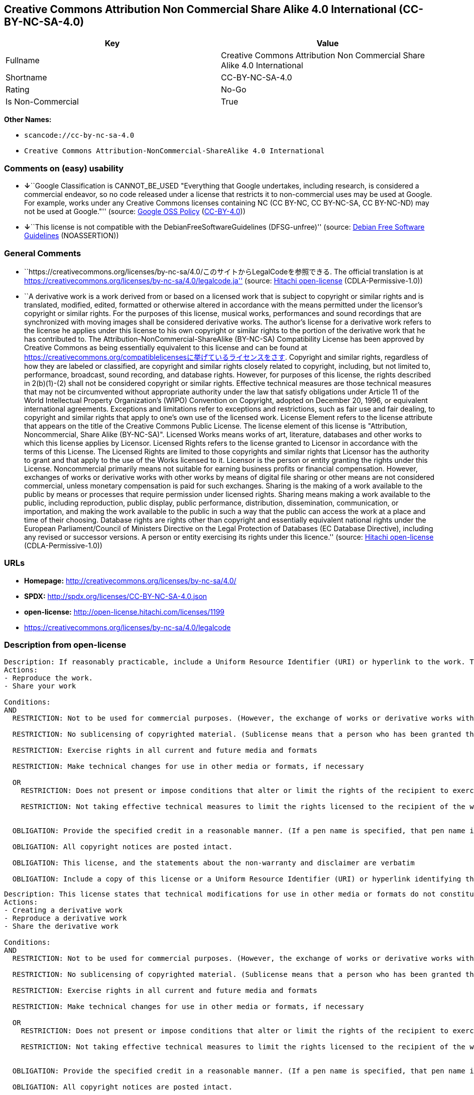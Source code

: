 == Creative Commons Attribution Non Commercial Share Alike 4.0 International (CC-BY-NC-SA-4.0)

[cols=",",options="header",]
|===
|Key |Value
|Fullname |Creative Commons Attribution Non Commercial Share Alike 4.0
International

|Shortname |CC-BY-NC-SA-4.0

|Rating |No-Go

|Is Non-Commercial |True
|===

*Other Names:*

* `+scancode://cc-by-nc-sa-4.0+`
* `+Creative Commons Attribution-NonCommercial-ShareAlike 4.0 International+`

=== Comments on (easy) usability

* **↓**``Google Classification is CANNOT_BE_USED "Everything that Google
undertakes, including research, is considered a commercial endeavor, so
no code released under a license that restricts it to non-commercial
uses may be used at Google. For example, works under any Creative
Commons licenses containing NC (CC BY-NC, CC BY-NC-SA, CC BY-NC-ND) may
not be used at Google."'' (source:
https://opensource.google.com/docs/thirdparty/licenses/[Google OSS
Policy]
(https://creativecommons.org/licenses/by/4.0/legalcode[CC-BY-4.0]))
* **↓**``This license is not compatible with the
DebianFreeSoftwareGuidelines (DFSG-unfree)'' (source:
https://wiki.debian.org/DFSGLicenses[Debian Free Software Guidelines]
(NOASSERTION))

=== General Comments

* ``https://creativecommons.org/licenses/by-nc-sa/4.0/このサイトからLegalCodeを参照できる.
The official translation is at
https://creativecommons.org/licenses/by-nc-sa/4.0/legalcode.ja''
(source: https://github.com/Hitachi/open-license[Hitachi open-license]
(CDLA-Permissive-1.0))
* ``A derivative work is a work derived from or based on a licensed work
that is subject to copyright or similar rights and is translated,
modified, edited, formatted or otherwise altered in accordance with the
means permitted under the licensor's copyright or similar rights. For
the purposes of this license, musical works, performances and sound
recordings that are synchronized with moving images shall be considered
derivative works. The author's license for a derivative work refers to
the license he applies under this license to his own copyright or
similar rights to the portion of the derivative work that he has
contributed to. The Attribution-NonCommercial-ShareAlike (BY-NC-SA)
Compatibility License has been approved by Creative Commons as being
essentially equivalent to this license and can be found at
https://creativecommons.org/compatiblelicensesに挙げているライセンスをさす.
Copyright and similar rights, regardless of how they are labeled or
classified, are copyright and similar rights closely related to
copyright, including, but not limited to, performance, broadcast, sound
recording, and database rights. However, for purposes of this license,
the rights described in 2(b)(1)-(2) shall not be considered copyright or
similar rights. Effective technical measures are those technical
measures that may not be circumvented without appropriate authority
under the law that satisfy obligations under Article 11 of the World
Intellectual Property Organization's (WIPO) Convention on Copyright,
adopted on December 20, 1996, or equivalent international agreements.
Exceptions and limitations refer to exceptions and restrictions, such as
fair use and fair dealing, to copyright and similar rights that apply to
one's own use of the licensed work. License Element refers to the
license attribute that appears on the title of the Creative Commons
Public License. The license element of this license is "Attribution,
Noncommercial, Share Alike (BY-NC-SA)". Licensed Works means works of
art, literature, databases and other works to which this license applies
by Licensor. Licensed Rights refers to the license granted to Licensor
in accordance with the terms of this License. The Licensed Rights are
limited to those copyrights and similar rights that Licensor has the
authority to grant and that apply to the use of the Works licensed to
it. Licensor is the person or entity granting the rights under this
License. Noncommercial primarily means not suitable for earning business
profits or financial compensation. However, exchanges of works or
derivative works with other works by means of digital file sharing or
other means are not considered commercial, unless monetary compensation
is paid for such exchanges. Sharing is the making of a work available to
the public by means or processes that require permission under licensed
rights. Sharing means making a work available to the public, including
reproduction, public display, public performance, distribution,
dissemination, communication, or importation, and making the work
available to the public in such a way that the public can access the
work at a place and time of their choosing. Database rights are rights
other than copyright and essentially equivalent national rights under
the European Parliament/Council of Ministers Directive on the Legal
Protection of Databases (EC Database Directive), including any revised
or successor versions. A person or entity exercising its rights under
this licence.'' (source: https://github.com/Hitachi/open-license[Hitachi
open-license] (CDLA-Permissive-1.0))

=== URLs

* *Homepage:* http://creativecommons.org/licenses/by-nc-sa/4.0/
* *SPDX:* http://spdx.org/licenses/CC-BY-NC-SA-4.0.json
* *open-license:* http://open-license.hitachi.com/licenses/1199
* https://creativecommons.org/licenses/by-nc-sa/4.0/legalcode

=== Description from open-license

....
Description: If reasonably practicable, include a Uniform Resource Identifier (URI) or hyperlink to the work. The provision of credits, copyright notices, and information about this license may be satisfied in a manner that is reasonable in the medium, medium, and context in which the work is shared. For example, if there is a Uniform Resource Identifier (URI) or hyperlink containing the required information, the condition shall be satisfied by presenting the URI or hyperlink to the extent reasonably practicable. If the licensed rights include database rights, you are granted the right to extract, use, reproduce, and share all or substantial portions of the database, provided that you do not use it for commercial purposes. However, the database may not be used for commercial purposes. The exchange of works or derivative works with other works by means of digital file sharing or other means is not considered to be for commercial purposes unless monetary compensation is paid for the exchange. ● Copyright and similar rights, regardless of how they are labeled or classified, refer to copyright and similar rights closely related to copyright, including, but not limited to, performance, broadcast, sound recording and database rights. However, for purposes of this license, the rights described in 2(b)(1)-(2) shall not be considered copyright or similar rights. An effective technical measure is a technical measure that may not be circumvented without proper authorization under the law satisfying obligations under Article 11 of the World Intellectual Property Organization (WIPO) Convention on Copyright, adopted on 20 December 1996, or equivalent international agreements. Licensed Works are works of art, literature, databases and other works of authorship to which the Licensor applies this License. Licensed Rights refers to the license granted to Licensor in accordance with the terms of this License. The Licensed Rights are limited to the copyrights and similar rights that Licensor has the authority to grant and that apply to the use of works licensed to it. Licensor is the person or entity granting the rights under this License. Sharing means making a work available to the public by any means or process that requires a license for licensed rights. Sharing means making a work available to the public, including reproduction, public display, public performance, distribution, dissemination, communication, or importation, and in such a way as to enable the public to access the work at a place and time of their choosing. The term "database rights" refers to non-copyright or essentially equivalent national rights under the EC Database Directive on the legal protection of databases, including any revised or successor versions. itself is the person or entity exercising the rights under this licence.
Actions:
- Reproduce the work.
- Share your work

Conditions:
AND
  RESTRICTION: Not to be used for commercial purposes. (However, the exchange of works or derivative works with other works by means of digital file sharing or other means shall not be considered commercial, unless monetary compensation is paid for the exchange.)

  RESTRICTION: No sublicensing of copyrighted material. (Sublicense means that a person who has been granted this license re-grants the license so granted to a third party.)

  RESTRICTION: Exercise rights in all current and future media and formats

  RESTRICTION: Make technical changes for use in other media or formats, if necessary

  OR
    RESTRICTION: Does not present or impose conditions that alter or limit the rights of the recipient to exercise under this license
  
    RESTRICTION: Not taking effective technical measures to limit the rights licensed to the recipient of the work
  

  OBLIGATION: Provide the specified credit in a reasonable manner. (If a pen name is specified, that pen name is also included.)

  OBLIGATION: All copyright notices are posted intact.

  OBLIGATION: This license, and the statements about the non-warranty and disclaimer are verbatim

  OBLIGATION: Include a copy of this license or a Uniform Resource Identifier (URI) or hyperlink identifying this license



....

....
Description: This license states that technical modifications for use in other media or formats do not constitute the creation of a derivative work. Where reasonably practicable, include a Uniform Resource Identifier (URI) or hyperlink to the work. The provision of credits, copyright notices, and information about this license or modifications to the work may be satisfied in a manner that is reasonable in the medium, means, and context in which the work is shared. For example, if there is a Uniform Resource Identifier (URI) or hyperlink containing the required information, the condition shall be satisfied by presenting the URI or hyperlink to the extent reasonably practicable. If the licensed rights include database rights, you are granted the right to extract, use, reproduce, and share all or substantial portions of the database, provided that you do not use it for commercial purposes. However, the database may not be used for commercial purposes. The exchange of works or derivative works with other works through digital file sharing or other means shall not be considered for commercial purposes, unless monetary compensation is paid for the exchange. A database (but not its individual contents) shall be considered a derivative work if the database for which it holds database rights includes all or substantial parts of the database. A derivative work is a work that is subject to copyright or similar rights and that is derived from or based on a licensed work, such as a translation, modification, editing, alteration of form, etc., in accordance with the means permitted under the licensor's copyright or similar rights. For the purposes of this license, musical works, performances and sound recordings that are synchronized with moving images shall be considered derivative works. Copyright and similar rights, regardless of how they are labeled or classified, are closely related to copyright and similar rights, including, but not limited to, performance, broadcast, sound recording and database rights. However, for purposes of this license, the rights described in 2(b)(1)-(2) shall not be considered copyright or similar rights. An effective technical measure is a technical measure that may not be circumvented without proper authorization under the law satisfying obligations under Article 11 of the World Intellectual Property Organization (WIPO) Convention on Copyright, adopted on 20 December 1996, or equivalent international agreements. The License Element refers to the license attribute that appears on the title of the Creative Commons Public License. The license element of this license is "Attribution-NonCommercial-ShareAlike (BY-NC-SA)". The Licensed Works are works of art, literature, databases, and other works to which this license applies, including, but not limited to, artistic and literary works. Licensed Rights refers to the license granted to Licensor in accordance with the terms of this License. The Licensed Rights are limited to the copyrights and similar rights that Licensor has the authority to grant and that apply to the use of works licensed to it. Licensor is the person or entity granting the rights under this License. Noncommercial" primarily means not being eligible to receive business profits or financial compensation. However, an exchange of a work or derivative work with another work by means of digital file sharing or other means is not considered commercial, unless financial compensation is paid for the exchange. Sharing is the making of a work available to the public by means or processes that require permission under licensed rights. Sharing means making a work available to the public, including reproduction, public display, public performance, distribution, dissemination, communication, or importation, and making the work available to the public in such a way that the public can access it at a place and time of their choosing. The term "database rights" refers to non-copyright or essentially equivalent national rights under the EC Database Directive on the legal protection of databases, including any revised or successor versions. itself is the person or entity exercising the rights under this licence.
Actions:
- Creating a derivative work
- Reproduce a derivative work
- Share the derivative work

Conditions:
AND
  RESTRICTION: Not to be used for commercial purposes. (However, the exchange of works or derivative works with other works by means of digital file sharing or other means shall not be considered commercial, unless monetary compensation is paid for the exchange.)

  RESTRICTION: No sublicensing of copyrighted material. (Sublicense means that a person who has been granted this license re-grants the license so granted to a third party.)

  RESTRICTION: Exercise rights in all current and future media and formats

  RESTRICTION: Make technical changes for use in other media or formats, if necessary

  OR
    RESTRICTION: Does not present or impose conditions that alter or limit the rights of the recipient to exercise under this license
  
    RESTRICTION: Not taking effective technical measures to limit the rights licensed to the recipient of the work
  

  OBLIGATION: Provide the specified credit in a reasonable manner. (If a pen name is specified, that pen name is also included.)

  OBLIGATION: All copyright notices are posted intact.

  OBLIGATION: This license, and the statements about the non-warranty and disclaimer are verbatim

  OBLIGATION: Include a summary of the changes you have made

  OBLIGATION: Include a summary of the changes included in the work

  OBLIGATION: Include a copy of this license or a Uniform Resource Identifier (URI) or hyperlink identifying this license

  OR
    OBLIGATION: Apply the Creative Commons license with the same licensing elements as this license to the derivative works.
  
    OBLIGATION: Applying this license to derivative works
  
    OBLIGATION: Apply the new version of this license to the derivative works
  
    OBLIGATION: Applying the Attribution-NonCommercial-ShareAlike (BY-NC-SA) Compatibility License to Derivative Works (The Attribution-NonCommercial-ShareAlike (BY-NC-SA) compatible license is approved by Creative Commons as being essentially equivalent to this license and is available at https://creativecommons.org/compatiblelicensesに挙げているライセンスをさす.)
  

  OBLIGATION: Include a copy of the license that applies to the derivative work, or a Uniform Resource Identifier (URI) or hyperlink indicating the license that applies

  OR
    RESTRICTION: Does not impose or impose conditions that limit the rights granted under the license applicable to derivative works
  
    RESTRICTION: Not taking effective technical measures to limit the rights granted under the license applicable to derivative works
  



....

(source: Hitachi open-license)

=== Text

....
Attribution-NonCommercial-ShareAlike 4.0 International

=======================================================================

Creative Commons Corporation ("Creative Commons") is not a law firm and
does not provide legal services or legal advice. Distribution of
Creative Commons public licenses does not create a lawyer-client or
other relationship. Creative Commons makes its licenses and related
information available on an "as-is" basis. Creative Commons gives no
warranties regarding its licenses, any material licensed under their
terms and conditions, or any related information. Creative Commons
disclaims all liability for damages resulting from their use to the
fullest extent possible.

Using Creative Commons Public Licenses

Creative Commons public licenses provide a standard set of terms and
conditions that creators and other rights holders may use to share
original works of authorship and other material subject to copyright
and certain other rights specified in the public license below. The
following considerations are for informational purposes only, are not
exhaustive, and do not form part of our licenses.

     Considerations for licensors: Our public licenses are
     intended for use by those authorized to give the public
     permission to use material in ways otherwise restricted by
     copyright and certain other rights. Our licenses are
     irrevocable. Licensors should read and understand the terms
     and conditions of the license they choose before applying it.
     Licensors should also secure all rights necessary before
     applying our licenses so that the public can reuse the
     material as expected. Licensors should clearly mark any
     material not subject to the license. This includes other CC-
     licensed material, or material used under an exception or
     limitation to copyright. More considerations for licensors:
	wiki.creativecommons.org/Considerations_for_licensors

     Considerations for the public: By using one of our public
     licenses, a licensor grants the public permission to use the
     licensed material under specified terms and conditions. If
     the licensor's permission is not necessary for any reason--for
     example, because of any applicable exception or limitation to
     copyright--then that use is not regulated by the license. Our
     licenses grant only permissions under copyright and certain
     other rights that a licensor has authority to grant. Use of
     the licensed material may still be restricted for other
     reasons, including because others have copyright or other
     rights in the material. A licensor may make special requests,
     such as asking that all changes be marked or described.
     Although not required by our licenses, you are encouraged to
     respect those requests where reasonable. More considerations
     for the public: 
	wiki.creativecommons.org/Considerations_for_licensees

=======================================================================

Creative Commons Attribution-NonCommercial-ShareAlike 4.0 International
Public License

By exercising the Licensed Rights (defined below), You accept and agree
to be bound by the terms and conditions of this Creative Commons
Attribution-NonCommercial-ShareAlike 4.0 International Public License
("Public License"). To the extent this Public License may be
interpreted as a contract, You are granted the Licensed Rights in
consideration of Your acceptance of these terms and conditions, and the
Licensor grants You such rights in consideration of benefits the
Licensor receives from making the Licensed Material available under
these terms and conditions.


Section 1 -- Definitions.

  a. Adapted Material means material subject to Copyright and Similar
     Rights that is derived from or based upon the Licensed Material
     and in which the Licensed Material is translated, altered,
     arranged, transformed, or otherwise modified in a manner requiring
     permission under the Copyright and Similar Rights held by the
     Licensor. For purposes of this Public License, where the Licensed
     Material is a musical work, performance, or sound recording,
     Adapted Material is always produced where the Licensed Material is
     synched in timed relation with a moving image.

  b. Adapter's License means the license You apply to Your Copyright
     and Similar Rights in Your contributions to Adapted Material in
     accordance with the terms and conditions of this Public License.

  c. BY-NC-SA Compatible License means a license listed at
     creativecommons.org/compatiblelicenses, approved by Creative
     Commons as essentially the equivalent of this Public License.

  d. Copyright and Similar Rights means copyright and/or similar rights
     closely related to copyright including, without limitation,
     performance, broadcast, sound recording, and Sui Generis Database
     Rights, without regard to how the rights are labeled or
     categorized. For purposes of this Public License, the rights
     specified in Section 2(b)(1)-(2) are not Copyright and Similar
     Rights.

  e. Effective Technological Measures means those measures that, in the
     absence of proper authority, may not be circumvented under laws
     fulfilling obligations under Article 11 of the WIPO Copyright
     Treaty adopted on December 20, 1996, and/or similar international
     agreements.

  f. Exceptions and Limitations means fair use, fair dealing, and/or
     any other exception or limitation to Copyright and Similar Rights
     that applies to Your use of the Licensed Material.

  g. License Elements means the license attributes listed in the name
     of a Creative Commons Public License. The License Elements of this
     Public License are Attribution, NonCommercial, and ShareAlike.

  h. Licensed Material means the artistic or literary work, database,
     or other material to which the Licensor applied this Public
     License.

  i. Licensed Rights means the rights granted to You subject to the
     terms and conditions of this Public License, which are limited to
     all Copyright and Similar Rights that apply to Your use of the
     Licensed Material and that the Licensor has authority to license.

  j. Licensor means the individual(s) or entity(ies) granting rights
     under this Public License.

  k. NonCommercial means not primarily intended for or directed towards
     commercial advantage or monetary compensation. For purposes of
     this Public License, the exchange of the Licensed Material for
     other material subject to Copyright and Similar Rights by digital
     file-sharing or similar means is NonCommercial provided there is
     no payment of monetary compensation in connection with the
     exchange.

  l. Share means to provide material to the public by any means or
     process that requires permission under the Licensed Rights, such
     as reproduction, public display, public performance, distribution,
     dissemination, communication, or importation, and to make material
     available to the public including in ways that members of the
     public may access the material from a place and at a time
     individually chosen by them.

  m. Sui Generis Database Rights means rights other than copyright
     resulting from Directive 96/9/EC of the European Parliament and of
     the Council of 11 March 1996 on the legal protection of databases,
     as amended and/or succeeded, as well as other essentially
     equivalent rights anywhere in the world.

  n. You means the individual or entity exercising the Licensed Rights
     under this Public License. Your has a corresponding meaning.


Section 2 -- Scope.

  a. License grant.

       1. Subject to the terms and conditions of this Public License,
          the Licensor hereby grants You a worldwide, royalty-free,
          non-sublicensable, non-exclusive, irrevocable license to
          exercise the Licensed Rights in the Licensed Material to:

            a. reproduce and Share the Licensed Material, in whole or
               in part, for NonCommercial purposes only; and

            b. produce, reproduce, and Share Adapted Material for
               NonCommercial purposes only.

       2. Exceptions and Limitations. For the avoidance of doubt, where
          Exceptions and Limitations apply to Your use, this Public
          License does not apply, and You do not need to comply with
          its terms and conditions.

       3. Term. The term of this Public License is specified in Section
          6(a).

       4. Media and formats; technical modifications allowed. The
          Licensor authorizes You to exercise the Licensed Rights in
          all media and formats whether now known or hereafter created,
          and to make technical modifications necessary to do so. The
          Licensor waives and/or agrees not to assert any right or
          authority to forbid You from making technical modifications
          necessary to exercise the Licensed Rights, including
          technical modifications necessary to circumvent Effective
          Technological Measures. For purposes of this Public License,
          simply making modifications authorized by this Section 2(a)
          (4) never produces Adapted Material.

       5. Downstream recipients.

            a. Offer from the Licensor -- Licensed Material. Every
               recipient of the Licensed Material automatically
               receives an offer from the Licensor to exercise the
               Licensed Rights under the terms and conditions of this
               Public License.

            b. Additional offer from the Licensor -- Adapted Material.
               Every recipient of Adapted Material from You
               automatically receives an offer from the Licensor to
               exercise the Licensed Rights in the Adapted Material
               under the conditions of the Adapter's License You apply.

            c. No downstream restrictions. You may not offer or impose
               any additional or different terms or conditions on, or
               apply any Effective Technological Measures to, the
               Licensed Material if doing so restricts exercise of the
               Licensed Rights by any recipient of the Licensed
               Material.

       6. No endorsement. Nothing in this Public License constitutes or
          may be construed as permission to assert or imply that You
          are, or that Your use of the Licensed Material is, connected
          with, or sponsored, endorsed, or granted official status by,
          the Licensor or others designated to receive attribution as
          provided in Section 3(a)(1)(A)(i).

  b. Other rights.

       1. Moral rights, such as the right of integrity, are not
          licensed under this Public License, nor are publicity,
          privacy, and/or other similar personality rights; however, to
          the extent possible, the Licensor waives and/or agrees not to
          assert any such rights held by the Licensor to the limited
          extent necessary to allow You to exercise the Licensed
          Rights, but not otherwise.

       2. Patent and trademark rights are not licensed under this
          Public License.

       3. To the extent possible, the Licensor waives any right to
          collect royalties from You for the exercise of the Licensed
          Rights, whether directly or through a collecting society
          under any voluntary or waivable statutory or compulsory
          licensing scheme. In all other cases the Licensor expressly
          reserves any right to collect such royalties, including when
          the Licensed Material is used other than for NonCommercial
          purposes.


Section 3 -- License Conditions.

Your exercise of the Licensed Rights is expressly made subject to the
following conditions.

  a. Attribution.

       1. If You Share the Licensed Material (including in modified
          form), You must:

            a. retain the following if it is supplied by the Licensor
               with the Licensed Material:

                 i. identification of the creator(s) of the Licensed
                    Material and any others designated to receive
                    attribution, in any reasonable manner requested by
                    the Licensor (including by pseudonym if
                    designated);

                ii. a copyright notice;

               iii. a notice that refers to this Public License;

                iv. a notice that refers to the disclaimer of
                    warranties;

                 v. a URI or hyperlink to the Licensed Material to the
                    extent reasonably practicable;

            b. indicate if You modified the Licensed Material and
               retain an indication of any previous modifications; and

            c. indicate the Licensed Material is licensed under this
               Public License, and include the text of, or the URI or
               hyperlink to, this Public License.

       2. You may satisfy the conditions in Section 3(a)(1) in any
          reasonable manner based on the medium, means, and context in
          which You Share the Licensed Material. For example, it may be
          reasonable to satisfy the conditions by providing a URI or
          hyperlink to a resource that includes the required
          information.
       3. If requested by the Licensor, You must remove any of the
          information required by Section 3(a)(1)(A) to the extent
          reasonably practicable.

  b. ShareAlike.

     In addition to the conditions in Section 3(a), if You Share
     Adapted Material You produce, the following conditions also apply.

       1. The Adapter's License You apply must be a Creative Commons
          license with the same License Elements, this version or
          later, or a BY-NC-SA Compatible License.

       2. You must include the text of, or the URI or hyperlink to, the
          Adapter's License You apply. You may satisfy this condition
          in any reasonable manner based on the medium, means, and
          context in which You Share Adapted Material.

       3. You may not offer or impose any additional or different terms
          or conditions on, or apply any Effective Technological
          Measures to, Adapted Material that restrict exercise of the
          rights granted under the Adapter's License You apply.


Section 4 -- Sui Generis Database Rights.

Where the Licensed Rights include Sui Generis Database Rights that
apply to Your use of the Licensed Material:

  a. for the avoidance of doubt, Section 2(a)(1) grants You the right
     to extract, reuse, reproduce, and Share all or a substantial
     portion of the contents of the database for NonCommercial purposes
     only;

  b. if You include all or a substantial portion of the database
     contents in a database in which You have Sui Generis Database
     Rights, then the database in which You have Sui Generis Database
     Rights (but not its individual contents) is Adapted Material,
     including for purposes of Section 3(b); and

  c. You must comply with the conditions in Section 3(a) if You Share
     all or a substantial portion of the contents of the database.

For the avoidance of doubt, this Section 4 supplements and does not
replace Your obligations under this Public License where the Licensed
Rights include other Copyright and Similar Rights.


Section 5 -- Disclaimer of Warranties and Limitation of Liability.

  a. UNLESS OTHERWISE SEPARATELY UNDERTAKEN BY THE LICENSOR, TO THE
     EXTENT POSSIBLE, THE LICENSOR OFFERS THE LICENSED MATERIAL AS-IS
     AND AS-AVAILABLE, AND MAKES NO REPRESENTATIONS OR WARRANTIES OF
     ANY KIND CONCERNING THE LICENSED MATERIAL, WHETHER EXPRESS,
     IMPLIED, STATUTORY, OR OTHER. THIS INCLUDES, WITHOUT LIMITATION,
     WARRANTIES OF TITLE, MERCHANTABILITY, FITNESS FOR A PARTICULAR
     PURPOSE, NON-INFRINGEMENT, ABSENCE OF LATENT OR OTHER DEFECTS,
     ACCURACY, OR THE PRESENCE OR ABSENCE OF ERRORS, WHETHER OR NOT
     KNOWN OR DISCOVERABLE. WHERE DISCLAIMERS OF WARRANTIES ARE NOT
     ALLOWED IN FULL OR IN PART, THIS DISCLAIMER MAY NOT APPLY TO YOU.

  b. TO THE EXTENT POSSIBLE, IN NO EVENT WILL THE LICENSOR BE LIABLE
     TO YOU ON ANY LEGAL THEORY (INCLUDING, WITHOUT LIMITATION,
     NEGLIGENCE) OR OTHERWISE FOR ANY DIRECT, SPECIAL, INDIRECT,
     INCIDENTAL, CONSEQUENTIAL, PUNITIVE, EXEMPLARY, OR OTHER LOSSES,
     COSTS, EXPENSES, OR DAMAGES ARISING OUT OF THIS PUBLIC LICENSE OR
     USE OF THE LICENSED MATERIAL, EVEN IF THE LICENSOR HAS BEEN
     ADVISED OF THE POSSIBILITY OF SUCH LOSSES, COSTS, EXPENSES, OR
     DAMAGES. WHERE A LIMITATION OF LIABILITY IS NOT ALLOWED IN FULL OR
     IN PART, THIS LIMITATION MAY NOT APPLY TO YOU.

  c. The disclaimer of warranties and limitation of liability provided
     above shall be interpreted in a manner that, to the extent
     possible, most closely approximates an absolute disclaimer and
     waiver of all liability.


Section 6 -- Term and Termination.

  a. This Public License applies for the term of the Copyright and
     Similar Rights licensed here. However, if You fail to comply with
     this Public License, then Your rights under this Public License
     terminate automatically.

  b. Where Your right to use the Licensed Material has terminated under
     Section 6(a), it reinstates:

       1. automatically as of the date the violation is cured, provided
          it is cured within 30 days of Your discovery of the
          violation; or

       2. upon express reinstatement by the Licensor.

     For the avoidance of doubt, this Section 6(b) does not affect any
     right the Licensor may have to seek remedies for Your violations
     of this Public License.

  c. For the avoidance of doubt, the Licensor may also offer the
     Licensed Material under separate terms or conditions or stop
     distributing the Licensed Material at any time; however, doing so
     will not terminate this Public License.

  d. Sections 1, 5, 6, 7, and 8 survive termination of this Public
     License.


Section 7 -- Other Terms and Conditions.

  a. The Licensor shall not be bound by any additional or different
     terms or conditions communicated by You unless expressly agreed.

  b. Any arrangements, understandings, or agreements regarding the
     Licensed Material not stated herein are separate from and
     independent of the terms and conditions of this Public License.


Section 8 -- Interpretation.

  a. For the avoidance of doubt, this Public License does not, and
     shall not be interpreted to, reduce, limit, restrict, or impose
     conditions on any use of the Licensed Material that could lawfully
     be made without permission under this Public License.

  b. To the extent possible, if any provision of this Public License is
     deemed unenforceable, it shall be automatically reformed to the
     minimum extent necessary to make it enforceable. If the provision
     cannot be reformed, it shall be severed from this Public License
     without affecting the enforceability of the remaining terms and
     conditions.

  c. No term or condition of this Public License will be waived and no
     failure to comply consented to unless expressly agreed to by the
     Licensor.

  d. Nothing in this Public License constitutes or may be interpreted
     as a limitation upon, or waiver of, any privileges and immunities
     that apply to the Licensor or You, including from the legal
     processes of any jurisdiction or authority.

=======================================================================

Creative Commons is not a party to its public
licenses. Notwithstanding, Creative Commons may elect to apply one of
its public licenses to material it publishes and in those instances
will be considered the “Licensor.” The text of the Creative Commons
public licenses is dedicated to the public domain under the CC0 Public
Domain Dedication. Except for the limited purpose of indicating that
material is shared under a Creative Commons public license or as
otherwise permitted by the Creative Commons policies published at
creativecommons.org/policies, Creative Commons does not authorize the
use of the trademark "Creative Commons" or any other trademark or logo
of Creative Commons without its prior written consent including,
without limitation, in connection with any unauthorized modifications
to any of its public licenses or any other arrangements,
understandings, or agreements concerning use of licensed material. For
the avoidance of doubt, this paragraph does not form part of the
public licenses.

Creative Commons may be contacted at creativecommons.org.
....

'''''

=== Raw Data

==== Facts

* LicenseName
* Override
* https://spdx.org/licenses/CC-BY-NC-SA-4.0.html[SPDX] (all data [in
this repository] is generated)
* https://github.com/nexB/scancode-toolkit/blob/develop/src/licensedcode/data/licenses/cc-by-nc-sa-4.0.yml[Scancode]
(CC0-1.0)
* https://opensource.google.com/docs/thirdparty/licenses/[Google OSS
Policy]
(https://creativecommons.org/licenses/by/4.0/legalcode[CC-BY-4.0])
* https://wiki.debian.org/DFSGLicenses[Debian Free Software Guidelines]
(NOASSERTION)
* https://github.com/Hitachi/open-license[Hitachi open-license]
(CDLA-Permissive-1.0)

==== Raw JSON

....
{
    "__impliedNames": [
        "CC-BY-NC-SA-4.0",
        "Creative Commons Attribution Non Commercial Share Alike 4.0 International",
        "scancode://cc-by-nc-sa-4.0",
        "Creative Commons Attribution-NonCommercial-ShareAlike 4.0 International"
    ],
    "__impliedId": "CC-BY-NC-SA-4.0",
    "__impliedAmbiguousNames": [
        "Creative Commons Attribution-Non Commercial-Share Alike (CC-by-nc-sa)"
    ],
    "__impliedRatingState": [
        [
            "Override",
            {
                "tag": "FinalRating",
                "contents": {
                    "tag": "RNoGo"
                }
            }
        ]
    ],
    "__impliedComments": [
        [
            "Hitachi open-license",
            [
                "https://creativecommons.org/licenses/by-nc-sa/4.0/ãã®ãµã¤ãããLegalCodeãåç§ã§ãã. The official translation is at https://creativecommons.org/licenses/by-nc-sa/4.0/legalcode.ja",
                "A derivative work is a work derived from or based on a licensed work that is subject to copyright or similar rights and is translated, modified, edited, formatted or otherwise altered in accordance with the means permitted under the licensor's copyright or similar rights. For the purposes of this license, musical works, performances and sound recordings that are synchronized with moving images shall be considered derivative works. The author's license for a derivative work refers to the license he applies under this license to his own copyright or similar rights to the portion of the derivative work that he has contributed to. The Attribution-NonCommercial-ShareAlike (BY-NC-SA) Compatibility License has been approved by Creative Commons as being essentially equivalent to this license and can be found at https://creativecommons.org/compatiblelicensesã«æãã¦ããã©ã¤ã»ã³ã¹ããã. Copyright and similar rights, regardless of how they are labeled or classified, are copyright and similar rights closely related to copyright, including, but not limited to, performance, broadcast, sound recording, and database rights. However, for purposes of this license, the rights described in 2(b)(1)-(2) shall not be considered copyright or similar rights. Effective technical measures are those technical measures that may not be circumvented without appropriate authority under the law that satisfy obligations under Article 11 of the World Intellectual Property Organization's (WIPO) Convention on Copyright, adopted on December 20, 1996, or equivalent international agreements. Exceptions and limitations refer to exceptions and restrictions, such as fair use and fair dealing, to copyright and similar rights that apply to one's own use of the licensed work. License Element refers to the license attribute that appears on the title of the Creative Commons Public License. The license element of this license is \"Attribution, Noncommercial, Share Alike (BY-NC-SA)\". Licensed Works means works of art, literature, databases and other works to which this license applies by Licensor. Licensed Rights refers to the license granted to Licensor in accordance with the terms of this License. The Licensed Rights are limited to those copyrights and similar rights that Licensor has the authority to grant and that apply to the use of the Works licensed to it. Licensor is the person or entity granting the rights under this License. Noncommercial primarily means not suitable for earning business profits or financial compensation. However, exchanges of works or derivative works with other works by means of digital file sharing or other means are not considered commercial, unless monetary compensation is paid for such exchanges. Sharing is the making of a work available to the public by means or processes that require permission under licensed rights. Sharing means making a work available to the public, including reproduction, public display, public performance, distribution, dissemination, communication, or importation, and making the work available to the public in such a way that the public can access the work at a place and time of their choosing. Database rights are rights other than copyright and essentially equivalent national rights under the European Parliament/Council of Ministers Directive on the Legal Protection of Databases (EC Database Directive), including any revised or successor versions. A person or entity exercising its rights under this licence."
            ]
        ]
    ],
    "__impliedNonCommercial": true,
    "facts": {
        "LicenseName": {
            "implications": {
                "__impliedNames": [
                    "CC-BY-NC-SA-4.0"
                ],
                "__impliedId": "CC-BY-NC-SA-4.0"
            },
            "shortname": "CC-BY-NC-SA-4.0",
            "otherNames": []
        },
        "SPDX": {
            "isSPDXLicenseDeprecated": false,
            "spdxFullName": "Creative Commons Attribution Non Commercial Share Alike 4.0 International",
            "spdxDetailsURL": "http://spdx.org/licenses/CC-BY-NC-SA-4.0.json",
            "_sourceURL": "https://spdx.org/licenses/CC-BY-NC-SA-4.0.html",
            "spdxLicIsOSIApproved": false,
            "spdxSeeAlso": [
                "https://creativecommons.org/licenses/by-nc-sa/4.0/legalcode"
            ],
            "_implications": {
                "__impliedNames": [
                    "CC-BY-NC-SA-4.0",
                    "Creative Commons Attribution Non Commercial Share Alike 4.0 International"
                ],
                "__impliedId": "CC-BY-NC-SA-4.0",
                "__isOsiApproved": false,
                "__impliedURLs": [
                    [
                        "SPDX",
                        "http://spdx.org/licenses/CC-BY-NC-SA-4.0.json"
                    ],
                    [
                        null,
                        "https://creativecommons.org/licenses/by-nc-sa/4.0/legalcode"
                    ]
                ]
            },
            "spdxLicenseId": "CC-BY-NC-SA-4.0"
        },
        "Scancode": {
            "otherUrls": [
                "https://creativecommons.org/licenses/by-nc-sa/4.0/legalcode"
            ],
            "homepageUrl": "http://creativecommons.org/licenses/by-nc-sa/4.0/",
            "shortName": "CC-BY-NC-SA-4.0",
            "textUrls": null,
            "text": "Attribution-NonCommercial-ShareAlike 4.0 International\n\n=======================================================================\n\nCreative Commons Corporation (\"Creative Commons\") is not a law firm and\ndoes not provide legal services or legal advice. Distribution of\nCreative Commons public licenses does not create a lawyer-client or\nother relationship. Creative Commons makes its licenses and related\ninformation available on an \"as-is\" basis. Creative Commons gives no\nwarranties regarding its licenses, any material licensed under their\nterms and conditions, or any related information. Creative Commons\ndisclaims all liability for damages resulting from their use to the\nfullest extent possible.\n\nUsing Creative Commons Public Licenses\n\nCreative Commons public licenses provide a standard set of terms and\nconditions that creators and other rights holders may use to share\noriginal works of authorship and other material subject to copyright\nand certain other rights specified in the public license below. The\nfollowing considerations are for informational purposes only, are not\nexhaustive, and do not form part of our licenses.\n\n     Considerations for licensors: Our public licenses are\n     intended for use by those authorized to give the public\n     permission to use material in ways otherwise restricted by\n     copyright and certain other rights. Our licenses are\n     irrevocable. Licensors should read and understand the terms\n     and conditions of the license they choose before applying it.\n     Licensors should also secure all rights necessary before\n     applying our licenses so that the public can reuse the\n     material as expected. Licensors should clearly mark any\n     material not subject to the license. This includes other CC-\n     licensed material, or material used under an exception or\n     limitation to copyright. More considerations for licensors:\n\twiki.creativecommons.org/Considerations_for_licensors\n\n     Considerations for the public: By using one of our public\n     licenses, a licensor grants the public permission to use the\n     licensed material under specified terms and conditions. If\n     the licensor's permission is not necessary for any reason--for\n     example, because of any applicable exception or limitation to\n     copyright--then that use is not regulated by the license. Our\n     licenses grant only permissions under copyright and certain\n     other rights that a licensor has authority to grant. Use of\n     the licensed material may still be restricted for other\n     reasons, including because others have copyright or other\n     rights in the material. A licensor may make special requests,\n     such as asking that all changes be marked or described.\n     Although not required by our licenses, you are encouraged to\n     respect those requests where reasonable. More considerations\n     for the public: \n\twiki.creativecommons.org/Considerations_for_licensees\n\n=======================================================================\n\nCreative Commons Attribution-NonCommercial-ShareAlike 4.0 International\nPublic License\n\nBy exercising the Licensed Rights (defined below), You accept and agree\nto be bound by the terms and conditions of this Creative Commons\nAttribution-NonCommercial-ShareAlike 4.0 International Public License\n(\"Public License\"). To the extent this Public License may be\ninterpreted as a contract, You are granted the Licensed Rights in\nconsideration of Your acceptance of these terms and conditions, and the\nLicensor grants You such rights in consideration of benefits the\nLicensor receives from making the Licensed Material available under\nthese terms and conditions.\n\n\nSection 1 -- Definitions.\n\n  a. Adapted Material means material subject to Copyright and Similar\n     Rights that is derived from or based upon the Licensed Material\n     and in which the Licensed Material is translated, altered,\n     arranged, transformed, or otherwise modified in a manner requiring\n     permission under the Copyright and Similar Rights held by the\n     Licensor. For purposes of this Public License, where the Licensed\n     Material is a musical work, performance, or sound recording,\n     Adapted Material is always produced where the Licensed Material is\n     synched in timed relation with a moving image.\n\n  b. Adapter's License means the license You apply to Your Copyright\n     and Similar Rights in Your contributions to Adapted Material in\n     accordance with the terms and conditions of this Public License.\n\n  c. BY-NC-SA Compatible License means a license listed at\n     creativecommons.org/compatiblelicenses, approved by Creative\n     Commons as essentially the equivalent of this Public License.\n\n  d. Copyright and Similar Rights means copyright and/or similar rights\n     closely related to copyright including, without limitation,\n     performance, broadcast, sound recording, and Sui Generis Database\n     Rights, without regard to how the rights are labeled or\n     categorized. For purposes of this Public License, the rights\n     specified in Section 2(b)(1)-(2) are not Copyright and Similar\n     Rights.\n\n  e. Effective Technological Measures means those measures that, in the\n     absence of proper authority, may not be circumvented under laws\n     fulfilling obligations under Article 11 of the WIPO Copyright\n     Treaty adopted on December 20, 1996, and/or similar international\n     agreements.\n\n  f. Exceptions and Limitations means fair use, fair dealing, and/or\n     any other exception or limitation to Copyright and Similar Rights\n     that applies to Your use of the Licensed Material.\n\n  g. License Elements means the license attributes listed in the name\n     of a Creative Commons Public License. The License Elements of this\n     Public License are Attribution, NonCommercial, and ShareAlike.\n\n  h. Licensed Material means the artistic or literary work, database,\n     or other material to which the Licensor applied this Public\n     License.\n\n  i. Licensed Rights means the rights granted to You subject to the\n     terms and conditions of this Public License, which are limited to\n     all Copyright and Similar Rights that apply to Your use of the\n     Licensed Material and that the Licensor has authority to license.\n\n  j. Licensor means the individual(s) or entity(ies) granting rights\n     under this Public License.\n\n  k. NonCommercial means not primarily intended for or directed towards\n     commercial advantage or monetary compensation. For purposes of\n     this Public License, the exchange of the Licensed Material for\n     other material subject to Copyright and Similar Rights by digital\n     file-sharing or similar means is NonCommercial provided there is\n     no payment of monetary compensation in connection with the\n     exchange.\n\n  l. Share means to provide material to the public by any means or\n     process that requires permission under the Licensed Rights, such\n     as reproduction, public display, public performance, distribution,\n     dissemination, communication, or importation, and to make material\n     available to the public including in ways that members of the\n     public may access the material from a place and at a time\n     individually chosen by them.\n\n  m. Sui Generis Database Rights means rights other than copyright\n     resulting from Directive 96/9/EC of the European Parliament and of\n     the Council of 11 March 1996 on the legal protection of databases,\n     as amended and/or succeeded, as well as other essentially\n     equivalent rights anywhere in the world.\n\n  n. You means the individual or entity exercising the Licensed Rights\n     under this Public License. Your has a corresponding meaning.\n\n\nSection 2 -- Scope.\n\n  a. License grant.\n\n       1. Subject to the terms and conditions of this Public License,\n          the Licensor hereby grants You a worldwide, royalty-free,\n          non-sublicensable, non-exclusive, irrevocable license to\n          exercise the Licensed Rights in the Licensed Material to:\n\n            a. reproduce and Share the Licensed Material, in whole or\n               in part, for NonCommercial purposes only; and\n\n            b. produce, reproduce, and Share Adapted Material for\n               NonCommercial purposes only.\n\n       2. Exceptions and Limitations. For the avoidance of doubt, where\n          Exceptions and Limitations apply to Your use, this Public\n          License does not apply, and You do not need to comply with\n          its terms and conditions.\n\n       3. Term. The term of this Public License is specified in Section\n          6(a).\n\n       4. Media and formats; technical modifications allowed. The\n          Licensor authorizes You to exercise the Licensed Rights in\n          all media and formats whether now known or hereafter created,\n          and to make technical modifications necessary to do so. The\n          Licensor waives and/or agrees not to assert any right or\n          authority to forbid You from making technical modifications\n          necessary to exercise the Licensed Rights, including\n          technical modifications necessary to circumvent Effective\n          Technological Measures. For purposes of this Public License,\n          simply making modifications authorized by this Section 2(a)\n          (4) never produces Adapted Material.\n\n       5. Downstream recipients.\n\n            a. Offer from the Licensor -- Licensed Material. Every\n               recipient of the Licensed Material automatically\n               receives an offer from the Licensor to exercise the\n               Licensed Rights under the terms and conditions of this\n               Public License.\n\n            b. Additional offer from the Licensor -- Adapted Material.\n               Every recipient of Adapted Material from You\n               automatically receives an offer from the Licensor to\n               exercise the Licensed Rights in the Adapted Material\n               under the conditions of the Adapter's License You apply.\n\n            c. No downstream restrictions. You may not offer or impose\n               any additional or different terms or conditions on, or\n               apply any Effective Technological Measures to, the\n               Licensed Material if doing so restricts exercise of the\n               Licensed Rights by any recipient of the Licensed\n               Material.\n\n       6. No endorsement. Nothing in this Public License constitutes or\n          may be construed as permission to assert or imply that You\n          are, or that Your use of the Licensed Material is, connected\n          with, or sponsored, endorsed, or granted official status by,\n          the Licensor or others designated to receive attribution as\n          provided in Section 3(a)(1)(A)(i).\n\n  b. Other rights.\n\n       1. Moral rights, such as the right of integrity, are not\n          licensed under this Public License, nor are publicity,\n          privacy, and/or other similar personality rights; however, to\n          the extent possible, the Licensor waives and/or agrees not to\n          assert any such rights held by the Licensor to the limited\n          extent necessary to allow You to exercise the Licensed\n          Rights, but not otherwise.\n\n       2. Patent and trademark rights are not licensed under this\n          Public License.\n\n       3. To the extent possible, the Licensor waives any right to\n          collect royalties from You for the exercise of the Licensed\n          Rights, whether directly or through a collecting society\n          under any voluntary or waivable statutory or compulsory\n          licensing scheme. In all other cases the Licensor expressly\n          reserves any right to collect such royalties, including when\n          the Licensed Material is used other than for NonCommercial\n          purposes.\n\n\nSection 3 -- License Conditions.\n\nYour exercise of the Licensed Rights is expressly made subject to the\nfollowing conditions.\n\n  a. Attribution.\n\n       1. If You Share the Licensed Material (including in modified\n          form), You must:\n\n            a. retain the following if it is supplied by the Licensor\n               with the Licensed Material:\n\n                 i. identification of the creator(s) of the Licensed\n                    Material and any others designated to receive\n                    attribution, in any reasonable manner requested by\n                    the Licensor (including by pseudonym if\n                    designated);\n\n                ii. a copyright notice;\n\n               iii. a notice that refers to this Public License;\n\n                iv. a notice that refers to the disclaimer of\n                    warranties;\n\n                 v. a URI or hyperlink to the Licensed Material to the\n                    extent reasonably practicable;\n\n            b. indicate if You modified the Licensed Material and\n               retain an indication of any previous modifications; and\n\n            c. indicate the Licensed Material is licensed under this\n               Public License, and include the text of, or the URI or\n               hyperlink to, this Public License.\n\n       2. You may satisfy the conditions in Section 3(a)(1) in any\n          reasonable manner based on the medium, means, and context in\n          which You Share the Licensed Material. For example, it may be\n          reasonable to satisfy the conditions by providing a URI or\n          hyperlink to a resource that includes the required\n          information.\n       3. If requested by the Licensor, You must remove any of the\n          information required by Section 3(a)(1)(A) to the extent\n          reasonably practicable.\n\n  b. ShareAlike.\n\n     In addition to the conditions in Section 3(a), if You Share\n     Adapted Material You produce, the following conditions also apply.\n\n       1. The Adapter's License You apply must be a Creative Commons\n          license with the same License Elements, this version or\n          later, or a BY-NC-SA Compatible License.\n\n       2. You must include the text of, or the URI or hyperlink to, the\n          Adapter's License You apply. You may satisfy this condition\n          in any reasonable manner based on the medium, means, and\n          context in which You Share Adapted Material.\n\n       3. You may not offer or impose any additional or different terms\n          or conditions on, or apply any Effective Technological\n          Measures to, Adapted Material that restrict exercise of the\n          rights granted under the Adapter's License You apply.\n\n\nSection 4 -- Sui Generis Database Rights.\n\nWhere the Licensed Rights include Sui Generis Database Rights that\napply to Your use of the Licensed Material:\n\n  a. for the avoidance of doubt, Section 2(a)(1) grants You the right\n     to extract, reuse, reproduce, and Share all or a substantial\n     portion of the contents of the database for NonCommercial purposes\n     only;\n\n  b. if You include all or a substantial portion of the database\n     contents in a database in which You have Sui Generis Database\n     Rights, then the database in which You have Sui Generis Database\n     Rights (but not its individual contents) is Adapted Material,\n     including for purposes of Section 3(b); and\n\n  c. You must comply with the conditions in Section 3(a) if You Share\n     all or a substantial portion of the contents of the database.\n\nFor the avoidance of doubt, this Section 4 supplements and does not\nreplace Your obligations under this Public License where the Licensed\nRights include other Copyright and Similar Rights.\n\n\nSection 5 -- Disclaimer of Warranties and Limitation of Liability.\n\n  a. UNLESS OTHERWISE SEPARATELY UNDERTAKEN BY THE LICENSOR, TO THE\n     EXTENT POSSIBLE, THE LICENSOR OFFERS THE LICENSED MATERIAL AS-IS\n     AND AS-AVAILABLE, AND MAKES NO REPRESENTATIONS OR WARRANTIES OF\n     ANY KIND CONCERNING THE LICENSED MATERIAL, WHETHER EXPRESS,\n     IMPLIED, STATUTORY, OR OTHER. THIS INCLUDES, WITHOUT LIMITATION,\n     WARRANTIES OF TITLE, MERCHANTABILITY, FITNESS FOR A PARTICULAR\n     PURPOSE, NON-INFRINGEMENT, ABSENCE OF LATENT OR OTHER DEFECTS,\n     ACCURACY, OR THE PRESENCE OR ABSENCE OF ERRORS, WHETHER OR NOT\n     KNOWN OR DISCOVERABLE. WHERE DISCLAIMERS OF WARRANTIES ARE NOT\n     ALLOWED IN FULL OR IN PART, THIS DISCLAIMER MAY NOT APPLY TO YOU.\n\n  b. TO THE EXTENT POSSIBLE, IN NO EVENT WILL THE LICENSOR BE LIABLE\n     TO YOU ON ANY LEGAL THEORY (INCLUDING, WITHOUT LIMITATION,\n     NEGLIGENCE) OR OTHERWISE FOR ANY DIRECT, SPECIAL, INDIRECT,\n     INCIDENTAL, CONSEQUENTIAL, PUNITIVE, EXEMPLARY, OR OTHER LOSSES,\n     COSTS, EXPENSES, OR DAMAGES ARISING OUT OF THIS PUBLIC LICENSE OR\n     USE OF THE LICENSED MATERIAL, EVEN IF THE LICENSOR HAS BEEN\n     ADVISED OF THE POSSIBILITY OF SUCH LOSSES, COSTS, EXPENSES, OR\n     DAMAGES. WHERE A LIMITATION OF LIABILITY IS NOT ALLOWED IN FULL OR\n     IN PART, THIS LIMITATION MAY NOT APPLY TO YOU.\n\n  c. The disclaimer of warranties and limitation of liability provided\n     above shall be interpreted in a manner that, to the extent\n     possible, most closely approximates an absolute disclaimer and\n     waiver of all liability.\n\n\nSection 6 -- Term and Termination.\n\n  a. This Public License applies for the term of the Copyright and\n     Similar Rights licensed here. However, if You fail to comply with\n     this Public License, then Your rights under this Public License\n     terminate automatically.\n\n  b. Where Your right to use the Licensed Material has terminated under\n     Section 6(a), it reinstates:\n\n       1. automatically as of the date the violation is cured, provided\n          it is cured within 30 days of Your discovery of the\n          violation; or\n\n       2. upon express reinstatement by the Licensor.\n\n     For the avoidance of doubt, this Section 6(b) does not affect any\n     right the Licensor may have to seek remedies for Your violations\n     of this Public License.\n\n  c. For the avoidance of doubt, the Licensor may also offer the\n     Licensed Material under separate terms or conditions or stop\n     distributing the Licensed Material at any time; however, doing so\n     will not terminate this Public License.\n\n  d. Sections 1, 5, 6, 7, and 8 survive termination of this Public\n     License.\n\n\nSection 7 -- Other Terms and Conditions.\n\n  a. The Licensor shall not be bound by any additional or different\n     terms or conditions communicated by You unless expressly agreed.\n\n  b. Any arrangements, understandings, or agreements regarding the\n     Licensed Material not stated herein are separate from and\n     independent of the terms and conditions of this Public License.\n\n\nSection 8 -- Interpretation.\n\n  a. For the avoidance of doubt, this Public License does not, and\n     shall not be interpreted to, reduce, limit, restrict, or impose\n     conditions on any use of the Licensed Material that could lawfully\n     be made without permission under this Public License.\n\n  b. To the extent possible, if any provision of this Public License is\n     deemed unenforceable, it shall be automatically reformed to the\n     minimum extent necessary to make it enforceable. If the provision\n     cannot be reformed, it shall be severed from this Public License\n     without affecting the enforceability of the remaining terms and\n     conditions.\n\n  c. No term or condition of this Public License will be waived and no\n     failure to comply consented to unless expressly agreed to by the\n     Licensor.\n\n  d. Nothing in this Public License constitutes or may be interpreted\n     as a limitation upon, or waiver of, any privileges and immunities\n     that apply to the Licensor or You, including from the legal\n     processes of any jurisdiction or authority.\n\n=======================================================================\n\nCreative Commons is not a party to its public\nlicenses. Notwithstanding, Creative Commons may elect to apply one of\nits public licenses to material it publishes and in those instances\nwill be considered the Ã¢ÂÂLicensor.Ã¢ÂÂ The text of the Creative Commons\npublic licenses is dedicated to the public domain under the CC0 Public\nDomain Dedication. Except for the limited purpose of indicating that\nmaterial is shared under a Creative Commons public license or as\notherwise permitted by the Creative Commons policies published at\ncreativecommons.org/policies, Creative Commons does not authorize the\nuse of the trademark \"Creative Commons\" or any other trademark or logo\nof Creative Commons without its prior written consent including,\nwithout limitation, in connection with any unauthorized modifications\nto any of its public licenses or any other arrangements,\nunderstandings, or agreements concerning use of licensed material. For\nthe avoidance of doubt, this paragraph does not form part of the\npublic licenses.\n\nCreative Commons may be contacted at creativecommons.org.\n",
            "category": "Source-available",
            "osiUrl": null,
            "owner": "Creative Commons",
            "_sourceURL": "https://github.com/nexB/scancode-toolkit/blob/develop/src/licensedcode/data/licenses/cc-by-nc-sa-4.0.yml",
            "key": "cc-by-nc-sa-4.0",
            "name": "Creative Commons Attribution-NonCommercial-ShareAlike 4.0 International Public License",
            "spdxId": "CC-BY-NC-SA-4.0",
            "notes": null,
            "_implications": {
                "__impliedNames": [
                    "scancode://cc-by-nc-sa-4.0",
                    "CC-BY-NC-SA-4.0",
                    "CC-BY-NC-SA-4.0"
                ],
                "__impliedId": "CC-BY-NC-SA-4.0",
                "__impliedText": "Attribution-NonCommercial-ShareAlike 4.0 International\n\n=======================================================================\n\nCreative Commons Corporation (\"Creative Commons\") is not a law firm and\ndoes not provide legal services or legal advice. Distribution of\nCreative Commons public licenses does not create a lawyer-client or\nother relationship. Creative Commons makes its licenses and related\ninformation available on an \"as-is\" basis. Creative Commons gives no\nwarranties regarding its licenses, any material licensed under their\nterms and conditions, or any related information. Creative Commons\ndisclaims all liability for damages resulting from their use to the\nfullest extent possible.\n\nUsing Creative Commons Public Licenses\n\nCreative Commons public licenses provide a standard set of terms and\nconditions that creators and other rights holders may use to share\noriginal works of authorship and other material subject to copyright\nand certain other rights specified in the public license below. The\nfollowing considerations are for informational purposes only, are not\nexhaustive, and do not form part of our licenses.\n\n     Considerations for licensors: Our public licenses are\n     intended for use by those authorized to give the public\n     permission to use material in ways otherwise restricted by\n     copyright and certain other rights. Our licenses are\n     irrevocable. Licensors should read and understand the terms\n     and conditions of the license they choose before applying it.\n     Licensors should also secure all rights necessary before\n     applying our licenses so that the public can reuse the\n     material as expected. Licensors should clearly mark any\n     material not subject to the license. This includes other CC-\n     licensed material, or material used under an exception or\n     limitation to copyright. More considerations for licensors:\n\twiki.creativecommons.org/Considerations_for_licensors\n\n     Considerations for the public: By using one of our public\n     licenses, a licensor grants the public permission to use the\n     licensed material under specified terms and conditions. If\n     the licensor's permission is not necessary for any reason--for\n     example, because of any applicable exception or limitation to\n     copyright--then that use is not regulated by the license. Our\n     licenses grant only permissions under copyright and certain\n     other rights that a licensor has authority to grant. Use of\n     the licensed material may still be restricted for other\n     reasons, including because others have copyright or other\n     rights in the material. A licensor may make special requests,\n     such as asking that all changes be marked or described.\n     Although not required by our licenses, you are encouraged to\n     respect those requests where reasonable. More considerations\n     for the public: \n\twiki.creativecommons.org/Considerations_for_licensees\n\n=======================================================================\n\nCreative Commons Attribution-NonCommercial-ShareAlike 4.0 International\nPublic License\n\nBy exercising the Licensed Rights (defined below), You accept and agree\nto be bound by the terms and conditions of this Creative Commons\nAttribution-NonCommercial-ShareAlike 4.0 International Public License\n(\"Public License\"). To the extent this Public License may be\ninterpreted as a contract, You are granted the Licensed Rights in\nconsideration of Your acceptance of these terms and conditions, and the\nLicensor grants You such rights in consideration of benefits the\nLicensor receives from making the Licensed Material available under\nthese terms and conditions.\n\n\nSection 1 -- Definitions.\n\n  a. Adapted Material means material subject to Copyright and Similar\n     Rights that is derived from or based upon the Licensed Material\n     and in which the Licensed Material is translated, altered,\n     arranged, transformed, or otherwise modified in a manner requiring\n     permission under the Copyright and Similar Rights held by the\n     Licensor. For purposes of this Public License, where the Licensed\n     Material is a musical work, performance, or sound recording,\n     Adapted Material is always produced where the Licensed Material is\n     synched in timed relation with a moving image.\n\n  b. Adapter's License means the license You apply to Your Copyright\n     and Similar Rights in Your contributions to Adapted Material in\n     accordance with the terms and conditions of this Public License.\n\n  c. BY-NC-SA Compatible License means a license listed at\n     creativecommons.org/compatiblelicenses, approved by Creative\n     Commons as essentially the equivalent of this Public License.\n\n  d. Copyright and Similar Rights means copyright and/or similar rights\n     closely related to copyright including, without limitation,\n     performance, broadcast, sound recording, and Sui Generis Database\n     Rights, without regard to how the rights are labeled or\n     categorized. For purposes of this Public License, the rights\n     specified in Section 2(b)(1)-(2) are not Copyright and Similar\n     Rights.\n\n  e. Effective Technological Measures means those measures that, in the\n     absence of proper authority, may not be circumvented under laws\n     fulfilling obligations under Article 11 of the WIPO Copyright\n     Treaty adopted on December 20, 1996, and/or similar international\n     agreements.\n\n  f. Exceptions and Limitations means fair use, fair dealing, and/or\n     any other exception or limitation to Copyright and Similar Rights\n     that applies to Your use of the Licensed Material.\n\n  g. License Elements means the license attributes listed in the name\n     of a Creative Commons Public License. The License Elements of this\n     Public License are Attribution, NonCommercial, and ShareAlike.\n\n  h. Licensed Material means the artistic or literary work, database,\n     or other material to which the Licensor applied this Public\n     License.\n\n  i. Licensed Rights means the rights granted to You subject to the\n     terms and conditions of this Public License, which are limited to\n     all Copyright and Similar Rights that apply to Your use of the\n     Licensed Material and that the Licensor has authority to license.\n\n  j. Licensor means the individual(s) or entity(ies) granting rights\n     under this Public License.\n\n  k. NonCommercial means not primarily intended for or directed towards\n     commercial advantage or monetary compensation. For purposes of\n     this Public License, the exchange of the Licensed Material for\n     other material subject to Copyright and Similar Rights by digital\n     file-sharing or similar means is NonCommercial provided there is\n     no payment of monetary compensation in connection with the\n     exchange.\n\n  l. Share means to provide material to the public by any means or\n     process that requires permission under the Licensed Rights, such\n     as reproduction, public display, public performance, distribution,\n     dissemination, communication, or importation, and to make material\n     available to the public including in ways that members of the\n     public may access the material from a place and at a time\n     individually chosen by them.\n\n  m. Sui Generis Database Rights means rights other than copyright\n     resulting from Directive 96/9/EC of the European Parliament and of\n     the Council of 11 March 1996 on the legal protection of databases,\n     as amended and/or succeeded, as well as other essentially\n     equivalent rights anywhere in the world.\n\n  n. You means the individual or entity exercising the Licensed Rights\n     under this Public License. Your has a corresponding meaning.\n\n\nSection 2 -- Scope.\n\n  a. License grant.\n\n       1. Subject to the terms and conditions of this Public License,\n          the Licensor hereby grants You a worldwide, royalty-free,\n          non-sublicensable, non-exclusive, irrevocable license to\n          exercise the Licensed Rights in the Licensed Material to:\n\n            a. reproduce and Share the Licensed Material, in whole or\n               in part, for NonCommercial purposes only; and\n\n            b. produce, reproduce, and Share Adapted Material for\n               NonCommercial purposes only.\n\n       2. Exceptions and Limitations. For the avoidance of doubt, where\n          Exceptions and Limitations apply to Your use, this Public\n          License does not apply, and You do not need to comply with\n          its terms and conditions.\n\n       3. Term. The term of this Public License is specified in Section\n          6(a).\n\n       4. Media and formats; technical modifications allowed. The\n          Licensor authorizes You to exercise the Licensed Rights in\n          all media and formats whether now known or hereafter created,\n          and to make technical modifications necessary to do so. The\n          Licensor waives and/or agrees not to assert any right or\n          authority to forbid You from making technical modifications\n          necessary to exercise the Licensed Rights, including\n          technical modifications necessary to circumvent Effective\n          Technological Measures. For purposes of this Public License,\n          simply making modifications authorized by this Section 2(a)\n          (4) never produces Adapted Material.\n\n       5. Downstream recipients.\n\n            a. Offer from the Licensor -- Licensed Material. Every\n               recipient of the Licensed Material automatically\n               receives an offer from the Licensor to exercise the\n               Licensed Rights under the terms and conditions of this\n               Public License.\n\n            b. Additional offer from the Licensor -- Adapted Material.\n               Every recipient of Adapted Material from You\n               automatically receives an offer from the Licensor to\n               exercise the Licensed Rights in the Adapted Material\n               under the conditions of the Adapter's License You apply.\n\n            c. No downstream restrictions. You may not offer or impose\n               any additional or different terms or conditions on, or\n               apply any Effective Technological Measures to, the\n               Licensed Material if doing so restricts exercise of the\n               Licensed Rights by any recipient of the Licensed\n               Material.\n\n       6. No endorsement. Nothing in this Public License constitutes or\n          may be construed as permission to assert or imply that You\n          are, or that Your use of the Licensed Material is, connected\n          with, or sponsored, endorsed, or granted official status by,\n          the Licensor or others designated to receive attribution as\n          provided in Section 3(a)(1)(A)(i).\n\n  b. Other rights.\n\n       1. Moral rights, such as the right of integrity, are not\n          licensed under this Public License, nor are publicity,\n          privacy, and/or other similar personality rights; however, to\n          the extent possible, the Licensor waives and/or agrees not to\n          assert any such rights held by the Licensor to the limited\n          extent necessary to allow You to exercise the Licensed\n          Rights, but not otherwise.\n\n       2. Patent and trademark rights are not licensed under this\n          Public License.\n\n       3. To the extent possible, the Licensor waives any right to\n          collect royalties from You for the exercise of the Licensed\n          Rights, whether directly or through a collecting society\n          under any voluntary or waivable statutory or compulsory\n          licensing scheme. In all other cases the Licensor expressly\n          reserves any right to collect such royalties, including when\n          the Licensed Material is used other than for NonCommercial\n          purposes.\n\n\nSection 3 -- License Conditions.\n\nYour exercise of the Licensed Rights is expressly made subject to the\nfollowing conditions.\n\n  a. Attribution.\n\n       1. If You Share the Licensed Material (including in modified\n          form), You must:\n\n            a. retain the following if it is supplied by the Licensor\n               with the Licensed Material:\n\n                 i. identification of the creator(s) of the Licensed\n                    Material and any others designated to receive\n                    attribution, in any reasonable manner requested by\n                    the Licensor (including by pseudonym if\n                    designated);\n\n                ii. a copyright notice;\n\n               iii. a notice that refers to this Public License;\n\n                iv. a notice that refers to the disclaimer of\n                    warranties;\n\n                 v. a URI or hyperlink to the Licensed Material to the\n                    extent reasonably practicable;\n\n            b. indicate if You modified the Licensed Material and\n               retain an indication of any previous modifications; and\n\n            c. indicate the Licensed Material is licensed under this\n               Public License, and include the text of, or the URI or\n               hyperlink to, this Public License.\n\n       2. You may satisfy the conditions in Section 3(a)(1) in any\n          reasonable manner based on the medium, means, and context in\n          which You Share the Licensed Material. For example, it may be\n          reasonable to satisfy the conditions by providing a URI or\n          hyperlink to a resource that includes the required\n          information.\n       3. If requested by the Licensor, You must remove any of the\n          information required by Section 3(a)(1)(A) to the extent\n          reasonably practicable.\n\n  b. ShareAlike.\n\n     In addition to the conditions in Section 3(a), if You Share\n     Adapted Material You produce, the following conditions also apply.\n\n       1. The Adapter's License You apply must be a Creative Commons\n          license with the same License Elements, this version or\n          later, or a BY-NC-SA Compatible License.\n\n       2. You must include the text of, or the URI or hyperlink to, the\n          Adapter's License You apply. You may satisfy this condition\n          in any reasonable manner based on the medium, means, and\n          context in which You Share Adapted Material.\n\n       3. You may not offer or impose any additional or different terms\n          or conditions on, or apply any Effective Technological\n          Measures to, Adapted Material that restrict exercise of the\n          rights granted under the Adapter's License You apply.\n\n\nSection 4 -- Sui Generis Database Rights.\n\nWhere the Licensed Rights include Sui Generis Database Rights that\napply to Your use of the Licensed Material:\n\n  a. for the avoidance of doubt, Section 2(a)(1) grants You the right\n     to extract, reuse, reproduce, and Share all or a substantial\n     portion of the contents of the database for NonCommercial purposes\n     only;\n\n  b. if You include all or a substantial portion of the database\n     contents in a database in which You have Sui Generis Database\n     Rights, then the database in which You have Sui Generis Database\n     Rights (but not its individual contents) is Adapted Material,\n     including for purposes of Section 3(b); and\n\n  c. You must comply with the conditions in Section 3(a) if You Share\n     all or a substantial portion of the contents of the database.\n\nFor the avoidance of doubt, this Section 4 supplements and does not\nreplace Your obligations under this Public License where the Licensed\nRights include other Copyright and Similar Rights.\n\n\nSection 5 -- Disclaimer of Warranties and Limitation of Liability.\n\n  a. UNLESS OTHERWISE SEPARATELY UNDERTAKEN BY THE LICENSOR, TO THE\n     EXTENT POSSIBLE, THE LICENSOR OFFERS THE LICENSED MATERIAL AS-IS\n     AND AS-AVAILABLE, AND MAKES NO REPRESENTATIONS OR WARRANTIES OF\n     ANY KIND CONCERNING THE LICENSED MATERIAL, WHETHER EXPRESS,\n     IMPLIED, STATUTORY, OR OTHER. THIS INCLUDES, WITHOUT LIMITATION,\n     WARRANTIES OF TITLE, MERCHANTABILITY, FITNESS FOR A PARTICULAR\n     PURPOSE, NON-INFRINGEMENT, ABSENCE OF LATENT OR OTHER DEFECTS,\n     ACCURACY, OR THE PRESENCE OR ABSENCE OF ERRORS, WHETHER OR NOT\n     KNOWN OR DISCOVERABLE. WHERE DISCLAIMERS OF WARRANTIES ARE NOT\n     ALLOWED IN FULL OR IN PART, THIS DISCLAIMER MAY NOT APPLY TO YOU.\n\n  b. TO THE EXTENT POSSIBLE, IN NO EVENT WILL THE LICENSOR BE LIABLE\n     TO YOU ON ANY LEGAL THEORY (INCLUDING, WITHOUT LIMITATION,\n     NEGLIGENCE) OR OTHERWISE FOR ANY DIRECT, SPECIAL, INDIRECT,\n     INCIDENTAL, CONSEQUENTIAL, PUNITIVE, EXEMPLARY, OR OTHER LOSSES,\n     COSTS, EXPENSES, OR DAMAGES ARISING OUT OF THIS PUBLIC LICENSE OR\n     USE OF THE LICENSED MATERIAL, EVEN IF THE LICENSOR HAS BEEN\n     ADVISED OF THE POSSIBILITY OF SUCH LOSSES, COSTS, EXPENSES, OR\n     DAMAGES. WHERE A LIMITATION OF LIABILITY IS NOT ALLOWED IN FULL OR\n     IN PART, THIS LIMITATION MAY NOT APPLY TO YOU.\n\n  c. The disclaimer of warranties and limitation of liability provided\n     above shall be interpreted in a manner that, to the extent\n     possible, most closely approximates an absolute disclaimer and\n     waiver of all liability.\n\n\nSection 6 -- Term and Termination.\n\n  a. This Public License applies for the term of the Copyright and\n     Similar Rights licensed here. However, if You fail to comply with\n     this Public License, then Your rights under this Public License\n     terminate automatically.\n\n  b. Where Your right to use the Licensed Material has terminated under\n     Section 6(a), it reinstates:\n\n       1. automatically as of the date the violation is cured, provided\n          it is cured within 30 days of Your discovery of the\n          violation; or\n\n       2. upon express reinstatement by the Licensor.\n\n     For the avoidance of doubt, this Section 6(b) does not affect any\n     right the Licensor may have to seek remedies for Your violations\n     of this Public License.\n\n  c. For the avoidance of doubt, the Licensor may also offer the\n     Licensed Material under separate terms or conditions or stop\n     distributing the Licensed Material at any time; however, doing so\n     will not terminate this Public License.\n\n  d. Sections 1, 5, 6, 7, and 8 survive termination of this Public\n     License.\n\n\nSection 7 -- Other Terms and Conditions.\n\n  a. The Licensor shall not be bound by any additional or different\n     terms or conditions communicated by You unless expressly agreed.\n\n  b. Any arrangements, understandings, or agreements regarding the\n     Licensed Material not stated herein are separate from and\n     independent of the terms and conditions of this Public License.\n\n\nSection 8 -- Interpretation.\n\n  a. For the avoidance of doubt, this Public License does not, and\n     shall not be interpreted to, reduce, limit, restrict, or impose\n     conditions on any use of the Licensed Material that could lawfully\n     be made without permission under this Public License.\n\n  b. To the extent possible, if any provision of this Public License is\n     deemed unenforceable, it shall be automatically reformed to the\n     minimum extent necessary to make it enforceable. If the provision\n     cannot be reformed, it shall be severed from this Public License\n     without affecting the enforceability of the remaining terms and\n     conditions.\n\n  c. No term or condition of this Public License will be waived and no\n     failure to comply consented to unless expressly agreed to by the\n     Licensor.\n\n  d. Nothing in this Public License constitutes or may be interpreted\n     as a limitation upon, or waiver of, any privileges and immunities\n     that apply to the Licensor or You, including from the legal\n     processes of any jurisdiction or authority.\n\n=======================================================================\n\nCreative Commons is not a party to its public\nlicenses. Notwithstanding, Creative Commons may elect to apply one of\nits public licenses to material it publishes and in those instances\nwill be considered the âLicensor.â The text of the Creative Commons\npublic licenses is dedicated to the public domain under the CC0 Public\nDomain Dedication. Except for the limited purpose of indicating that\nmaterial is shared under a Creative Commons public license or as\notherwise permitted by the Creative Commons policies published at\ncreativecommons.org/policies, Creative Commons does not authorize the\nuse of the trademark \"Creative Commons\" or any other trademark or logo\nof Creative Commons without its prior written consent including,\nwithout limitation, in connection with any unauthorized modifications\nto any of its public licenses or any other arrangements,\nunderstandings, or agreements concerning use of licensed material. For\nthe avoidance of doubt, this paragraph does not form part of the\npublic licenses.\n\nCreative Commons may be contacted at creativecommons.org.\n",
                "__impliedURLs": [
                    [
                        "Homepage",
                        "http://creativecommons.org/licenses/by-nc-sa/4.0/"
                    ],
                    [
                        null,
                        "https://creativecommons.org/licenses/by-nc-sa/4.0/legalcode"
                    ]
                ]
            }
        },
        "Debian Free Software Guidelines": {
            "LicenseName": "Creative Commons Attribution-Non Commercial-Share Alike (CC-by-nc-sa)",
            "State": "DFSGInCompatible",
            "_sourceURL": "https://wiki.debian.org/DFSGLicenses",
            "_implications": {
                "__impliedNames": [
                    "CC-BY-NC-SA-4.0"
                ],
                "__impliedAmbiguousNames": [
                    "Creative Commons Attribution-Non Commercial-Share Alike (CC-by-nc-sa)"
                ],
                "__impliedJudgement": [
                    [
                        "Debian Free Software Guidelines",
                        {
                            "tag": "NegativeJudgement",
                            "contents": "This license is not compatible with the DebianFreeSoftwareGuidelines (DFSG-unfree)"
                        }
                    ]
                ]
            },
            "Comment": null,
            "LicenseId": "CC-BY-NC-SA-4.0"
        },
        "Override": {
            "oNonCommecrial": true,
            "implications": {
                "__impliedNames": [
                    "CC-BY-NC-SA-4.0"
                ],
                "__impliedId": "CC-BY-NC-SA-4.0",
                "__impliedRatingState": [
                    [
                        "Override",
                        {
                            "tag": "FinalRating",
                            "contents": {
                                "tag": "RNoGo"
                            }
                        }
                    ]
                ],
                "__impliedNonCommercial": true
            },
            "oName": "CC-BY-NC-SA-4.0",
            "oOtherLicenseIds": [],
            "oDescription": null,
            "oJudgement": null,
            "oCompatibilities": null,
            "oRatingState": {
                "tag": "FinalRating",
                "contents": {
                    "tag": "RNoGo"
                }
            }
        },
        "Hitachi open-license": {
            "summary": "https://creativecommons.org/licenses/by-nc-sa/4.0/ãã®ãµã¤ãããLegalCodeãåç§ã§ãã. The official translation is at https://creativecommons.org/licenses/by-nc-sa/4.0/legalcode.ja",
            "notices": [
                {
                    "content": "For the avoidance of doubt, if exceptions and limitations apply to its own use, this license shall not apply. In this case, you do not have to comply with the terms of this license.",
                    "description": "Exceptions and limitations refer to exceptions and restrictions, such as fair use and fair dealing, to copyright and similar rights that apply to one's own use of a licensed work."
                },
                {
                    "content": "Licensor agrees to waive or not to exercise any right or authority to prohibit any technical modifications necessary to circumvent effective technical measures.",
                    "description": "An effective technical measure is a technical measure that must not be circumvented without appropriate authority under the law that satisfies obligations under Article 11 of the World Intellectual Property Organization's (WIPO) Convention on Copyright, adopted on 20 December 1996, or equivalent international agreements."
                },
                {
                    "content": "This license does not confer any support, endorsement or official status on the person exercising the rights of this license."
                },
                {
                    "content": "Moral rights, such as the author's right to identity, shall not be licensed under this license. Moral rights, such as publicity and privacy rights, shall be treated in the same manner. Licensor agrees to waive, or not to exercise, any rights it may have only to the extent necessary for any person to exercise his or her rights under this license."
                },
                {
                    "content": "No patent rights or trademarks shall be licensed under this license."
                },
                {
                    "content": "To the extent possible, Licensor waives its right to collect royalties, whether directly or through an entity, from persons exercising rights under this license, either legally or through a licensing system. In all other cases, Licensor expressly reserves the right to collect such royalties from persons exercising their rights under this License."
                },
                {
                    "content": "If requested by the Licensor, the author or other credit required by this license will be removed from the work to the extent practicable."
                },
                {
                    "content": "Except as otherwise warranted by Licensor, Licensor is providing the Works \"as-is\" to the extent possible and makes no representations or warranties of any kind, express, implied, statutory or otherwise, including, but not limited to, the implied warranties of merchantability, fitness for a particular purpose, non-infringement, or potential infringement. The representations and warranties herein include, but are not limited to, representations and warranties, whether known or discoverable, as to title, commercial usability, fitness for a particular purpose, non-infringement, lack of defects, accuracy, and the absence of errors, whether latent or not.",
                    "description": "This non-warranty may not apply if all or part of the non-warranty is not granted."
                },
                {
                    "content": "to the extent possible, under no legal theory (including, but not limited to, negligence) or otherwise, shall Licensor be liable for any direct, special, indirect, incidental, or consequential damages, including, but not limited to, direct, special, indirect, or incidental damages, arising out of this license or use of the Works, even if Licensor has been advised of the possibility of such loss, cost, expense, or damage. In no event shall it be liable for any consequential, punitive or other loss, cost, expense or other damages.",
                    "description": "If all or part of the disclaimer is not granted, this disclaimer may not apply to you."
                },
                {
                    "content": "Violation of this license shall result in automatic termination of all rights under this license.",
                    "description": "However, if the violation is corrected within thirty (30) days of discovery of the violation, it shall be automatically reinstated on the date the violation is corrected. The same shall also apply if the rights are expressly reinstated in the Licensor."
                },
                {
                    "content": "Licensor reserves the right to release the Work under a different license or to discontinue distribution of the Work. The exercise of such right by Licensor shall not terminate this license."
                },
                {
                    "content": "Sections 1, 5, 6, 7, and 8 of this license shall remain in effect after the termination of this license."
                },
                {
                    "content": "Licensor shall not be subject to any different terms and conditions without the express agreement of the parties exercising their rights under this license and each other."
                },
                {
                    "content": "Any arrangement or agreement with respect to the Work not expressly stated in this license shall be separate and apart from the terms of this license."
                },
                {
                    "content": "For the avoidance of doubt, this license shall not be construed as reducing or limiting or imposing conditions on the use of the work that are legally possible without the granting of this license."
                },
                {
                    "content": "If any provision of this license is unenforceable, it shall be automatically amended to the minimum extent necessary to make it enforceable. If any provision cannot be amended, it shall be severed from this license so as not to affect the enforceability of any other provision of this license."
                },
                {
                    "content": "Unless Licensor expressly agrees, Licensor will not waive or agree not to comply with any of the terms of this License."
                },
                {
                    "content": "This license shall not be construed to limit or waive any privileges or immunities applicable to the Licensor or to itself (including those arising from legal proceedings in any jurisdiction or authority)."
                }
            ],
            "_sourceURL": "http://open-license.hitachi.com/licenses/1199",
            "content": "Creative Commons Corporation (âCreative Commonsâ) is not a law firm and does not provide legal services or legal advice. Distribution of Creative Commons public licenses does not create a lawyer-client or other relationship. Creative Commons makes its licenses and related information available on an âas-isâ basis. Creative Commons gives no warranties regarding its licenses, any material licensed under their terms and conditions, or any related information. Creative Commons disclaims all liability for damages resulting from their use to the fullest extent possible.\r\n\r\n\r\n\r\nUsing Creative Commons Public Licenses\r\n\r\nCreative Commons public licenses provide a standard set of terms and conditions that creators and other rights holders may use to share original works of authorship and other material subject to copyright and certain other rights specified in the public license below. The following considerations are for informational purposes only, are not exhaustive, and do not form part of our licenses.\r\n\r\n    Considerations for licensors: Our public licenses are intended for use by those authorized to give the \r\n    public permission to use material in ways otherwise restricted by copyright and certain other rights. \r\n    Our licenses are irrevocable. Licensors should read and understand the terms and conditions of the \r\n    license they choose before applying it. Licensors should also secure all rights necessary before \r\n    applying our licenses so that the public can reuse the material as expected. Licensors should clearly \r\n    mark any material not subject to the license. This includes other CC-licensed material, or material used \r\n    under an exception or limitation to copyright. More considerations for licensors \r\n    [https://wiki.creativecommons.org/Considerations_for_licensors_and_licensees#Considerations_for_licensors].\r\n\r\n    Considerations for the public: By using one of our public licenses, a licensor grants the public \r\n    permission to use the licensed material under specified terms and conditions. If the licensorâs \r\n    permission is not necessary for any reasonâfor example, because of any applicable exception or \r\n    limitation to copyrightâthen that use is not regulated by the license. Our licenses grant only \r\n    permissions under copyright and certain other rights that a licensor has authority to grant. Use of the \r\n    licensed material may still be restricted for other reasons, including because others have copyright or \r\n    other rights in the material. A licensor may make special requests, such as asking that all changes be \r\n    marked or described. Although not required by our licenses, you are encouraged to respect those requests \r\n    where reasonable. More considerations for the public \r\n    [https://wiki.creativecommons.org/Considerations_for_licensors_and_licensees#Considerations_for_licensees].\r\n\r\n\r\nCreative Commons Attribution-NonCommercial-ShareAlike 4.0 International Public License\r\n\r\nBy exercising the Licensed Rights (defined below), You accept and agree to be bound by the terms and conditions of this Creative Commons Attribution-NonCommercial-ShareAlike 4.0 International Public License (\"Public License\"). To the extent this Public License may be interpreted as a contract, You are granted the Licensed Rights in consideration of Your acceptance of these terms and conditions, and the Licensor grants You such rights in consideration of benefits the Licensor receives from making the Licensed Material available under these terms and conditions.\r\n\r\nSection 1 â Definitions.\r\n\r\n    a. Adapted Material means material subject to Copyright and Similar Rights that is derived from or based \r\n       upon the Licensed Material and in which the Licensed Material is translated, altered, arranged, \r\n       transformed, or otherwise modified in a manner requiring permission under the Copyright and Similar \r\n       Rights held by the Licensor. For purposes of this Public License, where the Licensed Material is a \r\n       musical work, performance, or sound recording, Adapted Material is always produced where the Licensed \r\n       Material is synched in timed relation with a moving image.\r\n\r\n    b. Adapter's License means the license You apply to Your Copyright and Similar Rights in Your \r\n       contributions to Adapted Material in accordance with the terms and conditions of this Public License.\r\n\r\n    c. BY-NC-SA Compatible License means a license listed at creativecommons.org/compatiblelicenses\r\n       [https://creativecommons.org/compatiblelicenses], \r\n       approved by Creative Commons as essentially the equivalent of this Public License.\r\n\r\n    d. Copyright and Similar Rights means copyright and/or similar rights closely related to copyright \r\n       including, without limitation, performance, broadcast, sound recording, and Sui Generis Database \r\n       Rights, without regard to how the rights are labeled or categorized. For purposes of this Public \r\n       License, the rights specified in Section 2(b)(1)-(2)\r\n       [https://creativecommons.org/licenses/by-nc-sa/4.0/legalcode#s2b] \r\n       are not Copyright and Similar Rights.\r\n\r\n    e. Effective Technological Measures means those measures that, in the absence of proper authority, may \r\n       not be circumvented under laws fulfilling obligations under Article 11 of the WIPO Copyright Treaty \r\n       adopted on December 20, 1996, and/or similar international agreements.\r\n\r\n    f. Exceptions and Limitations means fair use, fair dealing, and/or any other exception or limitation to \r\n       Copyright and Similar Rights that applies to Your use of the Licensed Material.\r\n\r\n    g. License Elements means the license attributes listed in the name of a Creative Commons Public \r\n       License. The License Elements of this Public License are Attribution, NonCommercial, and ShareAlike.\r\n\r\n    h. Licensed Material means the artistic or literary work, database, or other material to which the \r\n       Licensor applied this Public License.\r\n\r\n    i. Licensed Rights means the rights granted to You subject to the terms and conditions of this Public \r\n       License, which are limited to all Copyright and Similar Rights that apply to Your use of the Licensed \r\n       Material and that the Licensor has authority to license.\r\n\r\n    j. Licensor means the individual(s) or entity(ies) granting rights under this Public License.\r\n\r\n    k. NonCommercial means not primarily intended for or directed towards commercial advantage or monetary \r\n       compensation. For purposes of this Public License, the exchange of the Licensed Material for other \r\n       material subject to Copyright and Similar Rights by digital file-sharing or similar means is \r\n       NonCommercial provided there is no payment of monetary compensation in connection with the exchange.\r\n\r\n    l. Share means to provide material to the public by any means or process that requires permission under \r\n       the Licensed Rights, such as reproduction, public display, public performance, distribution, \r\n       dissemination, communication, or importation, and to make material available to the public including \r\n       in ways that members of the public may access the material from a place and at a time individually \r\n       chosen by them.\r\n\r\n    m. Sui Generis Database Rights means rights other than copyright resulting from Directive 96/9/EC of the \r\n       European Parliament and of the Council of 11 March 1996 on the legal protection of databases, as \r\n       amended and/or succeeded, as well as other essentially equivalent rights anywhere in the world.\r\n\r\n    n. You means the individual or entity exercising the Licensed Rights under this Public License. Your has \r\n       a corresponding meaning.\r\n\r\nSection 2 â Scope.\r\n\r\n    a. License grant.\r\n        1. Subject to the terms and conditions of this Public License, the Licensor hereby grants You a \r\n           worldwide, royalty-free, non-sublicensable, non-exclusive, irrevocable license to exercise the \r\n           Licensed Rights in the Licensed Material to:\r\n            A. reproduce and Share the Licensed Material, in whole or in part, for NonCommercial purposes \r\n               only; and\r\n\r\n            B. produce, reproduce, and Share Adapted Material for NonCommercial purposes only.\r\n\r\n        2. Exceptions and Limitations. For the avoidance of doubt, where Exceptions and Limitations apply to \r\n           Your use, this Public License does not apply, and You do not need to comply with its terms and \r\n           conditions.\r\n\r\n        3. Term. The term of this Public License is specified in Section 6(a)\r\n           [https://creativecommons.org/licenses/by-nc-sa/4.0/legalcode#s6a].\r\n\r\n        4. Media and formats; technical modifications allowed. The Licensor authorizes You to exercise the \r\n           Licensed Rights in all media and formats whether now known or hereafter created, and to make \r\n           technical modifications necessary to do so. The Licensor waives and/or agrees not to assert any \r\n           right or authority to forbid You from making technical modifications necessary to exercise the \r\n           Licensed Rights, including technical modifications necessary to circumvent Effective \r\n           Technological Measures. For purposes of this Public License, simply making modifications \r\n           authorized by this Section 2(a)(4)\r\n           [https://creativecommons.org/licenses/by-nc-sa/4.0/legalcode#s2a4] \r\n           never produces Adapted Material.\r\n\r\n        5. Downstream recipients.\r\n            A. Offer from the Licensor â Licensed Material. Every recipient of the Licensed Material \r\n               automatically receives an offer from the Licensor to exercise the Licensed Rights under the \r\n               terms and conditions of this Public License.\r\n\r\n            B. Additional offer from the Licensor â Adapted Material. Every recipient of Adapted Material \r\n               from You automatically receives an offer from the Licensor to exercise the Licensed Rights in \r\n               the Adapted Material under the conditions of the Adapterâs License You apply.\r\n\r\n            C. No downstream restrictions. You may not offer or impose any additional or different terms or \r\n               conditions on, or apply any Effective Technological Measures to, the Licensed Material if \r\n               doing so restricts exercise of the Licensed Rights by any recipient of the Licensed Material.\r\n\r\n        6. No endorsement. Nothing in this Public License constitutes or may be construed as permission to \r\n           assert or imply that You are, or that Your use of the Licensed Material is, connected with, or \r\n           sponsored, endorsed, or granted official status by, the Licensor or others designated to receive \r\n           attribution as provided in Section 3(a)(1)(A)(i)\r\n           [https://creativecommons.org/licenses/by-nc-sa/4.0/legalcode#s3a1Ai].\r\n\r\n    b. Other rights.\r\n\r\n        1. Moral rights, such as the right of integrity, are not licensed under this Public License, nor are \r\n           publicity, privacy, and/or other similar personality rights; however, to the extent possible, the \r\n           Licensor waives and/or agrees not to assert any such rights held by the Licensor to the limited \r\n           extent necessary to allow You to exercise the Licensed Rights, but not otherwise.\r\n\r\n        2. Patent and trademark rights are not licensed under this Public License.\r\n\r\n        3. To the extent possible, the Licensor waives any right to collect royalties from You for the \r\n           exercise of the Licensed Rights, whether directly or through a collecting society under any \r\n           voluntary or waivable statutory or compulsory licensing scheme. In all other cases the Licensor \r\n           expressly reserves any right to collect such royalties, including when the Licensed Material is \r\n           used other than for NonCommercial purposes.\r\n\r\nSection 3 â License Conditions.\r\n\r\nYour exercise of the Licensed Rights is expressly made subject to the following conditions.\r\n\r\n    a. Attribution.\r\n\r\n        1. If You Share the Licensed Material (including in modified form), You must:\r\n\r\n            A. retain the following if it is supplied by the Licensor with the Licensed Material:\r\n                i. identification of the creator(s) of the Licensed Material and any others designated to \r\n                   receive attribution, in any reasonable manner requested by the Licensor (including by \r\n                   pseudonym if designated);\r\n\r\n               ii. a copyright notice;\r\n\r\n              iii. a notice that refers to this Public License;\r\n\r\n               iv. a notice that refers to the disclaimer of warranties;\r\n\r\n                v. a URI or hyperlink to the Licensed Material to the extent reasonably practicable;\r\n\r\n            B. indicate if You modified the Licensed Material and retain an indication of any previous \r\n               modifications; and\r\n\r\n            C. indicate the Licensed Material is licensed under this Public License, and include the text \r\n               of, or the URI or hyperlink to, this Public License.\r\n\r\n        2. You may satisfy the conditions in Section 3(a)(1)\r\n           [https://creativecommons.org/licenses/by-nc-sa/4.0/legalcode#s3a1] \r\n           in any reasonable manner based on the medium, means, and context in which You Share the Licensed \r\n           Material. For example, it may be reasonable to satisfy the conditions by providing a URI or \r\n           hyperlink to a resource that includes the required information.\r\n\r\n        3. If requested by the Licensor, You must remove any of the information required by Section \r\n           3(a)(1)(A)[https://creativecommons.org/licenses/by-nc-sa/4.0/legalcode#s3a1A] \r\n           to the extent reasonably practicable.\r\n\r\n    b. ShareAlike.\r\n\r\n    In addition to the conditions in Section 3(a), if You Share Adapted Material You produce, the following \r\n    conditions also apply.\r\n\r\n        1. The Adapterâs License You apply must be a Creative Commons license with the same License \r\n           Elements, this version or later, or a BY-NC-SA Compatible License.\r\n\r\n        2. You must include the text of, or the URI or hyperlink to, the Adapter's License You apply. You \r\n           may satisfy this condition in any reasonable manner based on the medium, means, and context in \r\n           which You Share Adapted Material.\r\n\r\n        3. You may not offer or impose any additional or different terms or conditions on, or apply any \r\n           Effective Technological Measures to, Adapted Material that restrict exercise of the rights \r\n           granted under the Adapter's License You apply.\r\n\r\nSection 4 â Sui Generis Database Rights.\r\n\r\nWhere the Licensed Rights include Sui Generis Database Rights that apply to Your use of the Licensed Material:\r\n\r\n    a. for the avoidance of doubt, Section 2(a)(1)\r\n       [https://creativecommons.org/licenses/by-nc-sa/4.0/legalcode#s2a1] grants You the right to extract, \r\n       reuse, reproduce, and Share all or a substantial portion of the contents of the database for \r\n       NonCommercial purposes only;\r\n\r\n    b. if You include all or a substantial portion of the database contents in a database in which You have \r\n       Sui Generis Database Rights, then the database in which You have Sui Generis Database Rights (but not \r\n       its individual contents) is Adapted Material, including for purposes of Section 3(b)\r\n       [https://creativecommons.org/licenses/by-nc-sa/4.0/legalcode#s3b]; and\r\n\r\n    c. You must comply with the conditions in Section 3(a)\r\n       [https://creativecommons.org/licenses/by-nc-sa/4.0/legalcode#s3a] \r\n       if You Share all or a substantial portion of the contents of the database.\r\n\r\nFor the avoidance of doubt, this Section 4[https://creativecommons.org/licenses/by-nc-sa/4.0/legalcode#s4] supplements and does not replace Your obligations under this Public License where the Licensed Rights include other Copyright and Similar Rights.\r\n\r\nSection 5 â Disclaimer of Warranties and Limitation of Liability.\r\n\r\n    a. Unless otherwise separately undertaken by the Licensor, to the extent possible, the Licensor offers \r\n       the Licensed Material as-is and as-available, and makes no representations or warranties of any kind \r\n       concerning the Licensed Material, whether express, implied, statutory, or other. This includes, \r\n       without limitation, warranties of title, merchantability, fitness for a particular purpose, \r\n       non-infringement, absence of latent or other defects, accuracy, or the presence or absence of errors, \r\n       whether or not known or discoverable. Where disclaimers of warranties are not allowed in full or in \r\n       part, this disclaimer may not apply to You.\r\n\r\n    b. To the extent possible, in no event will the Licensor be liable to You on any legal theory \r\n       (including, without limitation, negligence) or otherwise for any direct, special, indirect, \r\n       incidental, consequential, punitive, exemplary, or other losses, costs, expenses, or damages arising \r\n       out of this Public License or use of the Licensed Material, even if the Licensor has been advised of \r\n       the possibility of such losses, costs, expenses, or damages. Where a limitation of liability is not \r\n       allowed in full or in part, this limitation may not apply to You.\r\n\r\n    c. The disclaimer of warranties and limitation of liability provided above shall be interpreted in a \r\n       manner that, to the extent possible, most closely approximates an absolute disclaimer and waiver of \r\n       all liability.\r\n\r\nSection 6 â Term and Termination.\r\n\r\n    a. This Public License applies for the term of the Copyright and Similar Rights licensed here. However, \r\n       if You fail to comply with this Public License, then Your rights under this Public License terminate \r\n       automatically.\r\n\r\n    b. Where Your right to use the Licensed Material has terminated under Section 6(a)\r\n       [https://creativecommons.org/licenses/by-nc-sa/4.0/legalcode#s6a], it reinstates:\r\n\r\n        1. automatically as of the date the violation is cured, provided it is cured within 30 days of Your \r\n           discovery of the violation; or\r\n\r\n        2. upon express reinstatement by the Licensor.\r\n\r\n    For the avoidance of doubt, this Section 6(b)\r\n    [https://creativecommons.org/licenses/by-nc-sa/4.0/legalcode#s6b] \r\n    does not affect any right the Licensor may have to seek remedies for Your violations of this Public \r\n    License.\r\n\r\n    c. For the avoidance of doubt, the Licensor may also offer the Licensed Material under separate terms or \r\n       conditions or stop distributing the Licensed Material at any time; however, doing so will not \r\n       terminate this Public License.\r\n\r\n    d. Sections 1[https://creativecommons.org/licenses/by-nc-sa/4.0/legalcode#s1], \r\n       5[https://creativecommons.org/licenses/by-nc-sa/4.0/legalcode#s5], \r\n       6[https://creativecommons.org/licenses/by-nc-sa/4.0/legalcode#s6], \r\n       7[https://creativecommons.org/licenses/by-nc-sa/4.0/legalcode#s7], \r\n       and 8[https://creativecommons.org/licenses/by-nc-sa/4.0/legalcode#s8] \r\n       survive termination of this Public License.\r\n\r\nSection 7 â Other Terms and Conditions.\r\n\r\n    a. The Licensor shall not be bound by any additional or different terms or conditions communicated by \r\n       You unless expressly agreed.\r\n\r\n    b. Any arrangements, understandings, or agreements regarding the Licensed Material not stated herein are \r\n       separate from and independent of the terms and conditions of this Public License.\r\n\r\nSection 8 â Interpretation.\r\n\r\n    a. For the avoidance of doubt, this Public License does not, and shall not be interpreted to, reduce, \r\n       limit, restrict, or impose conditions on any use of the Licensed Material that could lawfully be made \r\n       without permission under this Public License.\r\n\r\n    b. To the extent possible, if any provision of this Public License is deemed unenforceable, it shall be \r\n       automatically reformed to the minimum extent necessary to make it enforceable. If the provision \r\n       cannot be reformed, it shall be severed from this Public License without affecting the enforceability \r\n       of the remaining terms and conditions.\r\n\r\n    c. No term or condition of this Public License will be waived and no failure to comply consented to \r\n       unless expressly agreed to by the Licensor.\r\n\r\n    d. Nothing in this Public License constitutes or may be interpreted as a limitation upon, or waiver of, \r\n       any privileges and immunities that apply to the Licensor or You, including from the legal processes \r\n       of any jurisdiction or authority.\r\n\r\nCreative Commons is not a party to its public licenses. Notwithstanding, Creative Commons may elect to apply one of its public licenses to material it publishes and in those instances will be considered the âLicensor.â The text of the Creative Commons public licenses is dedicated to the public domain under the CC0 Public Domain Dedication[https://creativecommons.org/publicdomain/zero/1.0/legalcode]. Except for the limited purpose of indicating that material is shared under a Creative Commons public license or as otherwise permitted by the Creative Commons policies published at creativecommons.org/policies[https://creativecommons.org/policies], Creative Commons does not authorize the use of the trademark âCreative Commonsâ or any other trademark or logo of Creative Commons without its prior written consent including, without limitation, in connection with any unauthorized modifications to any of its public licenses or any other arrangements, understandings, or agreements concerning use of licensed material. For the avoidance of doubt, this paragraph does not form part of the public licenses.\r\n\r\nCreative Commons may be contacted at creativecommons.org[https://creativecommons.org/].",
            "name": "Creative Commons Attribution-NonCommercial-ShareAlike 4.0 International",
            "permissions": [
                {
                    "actions": [
                        {
                            "name": "Reproduce the work."
                        },
                        {
                            "name": "Share your work"
                        }
                    ],
                    "_str": "Description: If reasonably practicable, include a Uniform Resource Identifier (URI) or hyperlink to the work. The provision of credits, copyright notices, and information about this license may be satisfied in a manner that is reasonable in the medium, medium, and context in which the work is shared. For example, if there is a Uniform Resource Identifier (URI) or hyperlink containing the required information, the condition shall be satisfied by presenting the URI or hyperlink to the extent reasonably practicable. If the licensed rights include database rights, you are granted the right to extract, use, reproduce, and share all or substantial portions of the database, provided that you do not use it for commercial purposes. However, the database may not be used for commercial purposes. The exchange of works or derivative works with other works by means of digital file sharing or other means is not considered to be for commercial purposes unless monetary compensation is paid for the exchange. â Copyright and similar rights, regardless of how they are labeled or classified, refer to copyright and similar rights closely related to copyright, including, but not limited to, performance, broadcast, sound recording and database rights. However, for purposes of this license, the rights described in 2(b)(1)-(2) shall not be considered copyright or similar rights. An effective technical measure is a technical measure that may not be circumvented without proper authorization under the law satisfying obligations under Article 11 of the World Intellectual Property Organization (WIPO) Convention on Copyright, adopted on 20 December 1996, or equivalent international agreements. Licensed Works are works of art, literature, databases and other works of authorship to which the Licensor applies this License. Licensed Rights refers to the license granted to Licensor in accordance with the terms of this License. The Licensed Rights are limited to the copyrights and similar rights that Licensor has the authority to grant and that apply to the use of works licensed to it. Licensor is the person or entity granting the rights under this License. Sharing means making a work available to the public by any means or process that requires a license for licensed rights. Sharing means making a work available to the public, including reproduction, public display, public performance, distribution, dissemination, communication, or importation, and in such a way as to enable the public to access the work at a place and time of their choosing. The term \"database rights\" refers to non-copyright or essentially equivalent national rights under the EC Database Directive on the legal protection of databases, including any revised or successor versions. itself is the person or entity exercising the rights under this licence.\nActions:\n- Reproduce the work.\n- Share your work\n\nConditions:\nAND\n  RESTRICTION: Not to be used for commercial purposes. (However, the exchange of works or derivative works with other works by means of digital file sharing or other means shall not be considered commercial, unless monetary compensation is paid for the exchange.)\n\n  RESTRICTION: No sublicensing of copyrighted material. (Sublicense means that a person who has been granted this license re-grants the license so granted to a third party.)\n\n  RESTRICTION: Exercise rights in all current and future media and formats\n\n  RESTRICTION: Make technical changes for use in other media or formats, if necessary\n\n  OR\n    RESTRICTION: Does not present or impose conditions that alter or limit the rights of the recipient to exercise under this license\n  \n    RESTRICTION: Not taking effective technical measures to limit the rights licensed to the recipient of the work\n  \n\n  OBLIGATION: Provide the specified credit in a reasonable manner. (If a pen name is specified, that pen name is also included.)\n\n  OBLIGATION: All copyright notices are posted intact.\n\n  OBLIGATION: This license, and the statements about the non-warranty and disclaimer are verbatim\n\n  OBLIGATION: Include a copy of this license or a Uniform Resource Identifier (URI) or hyperlink identifying this license\n\n\n\n",
                    "conditions": {
                        "AND": [
                            {
                                "name": "Not to be used for commercial purposes.",
                                "type": "RESTRICTION",
                                "description": "However, the exchange of works or derivative works with other works by means of digital file sharing or other means shall not be considered commercial, unless monetary compensation is paid for the exchange."
                            },
                            {
                                "name": "No sublicensing of copyrighted material.",
                                "type": "RESTRICTION",
                                "description": "Sublicense means that a person who has been granted this license re-grants the license so granted to a third party."
                            },
                            {
                                "name": "Exercise rights in all current and future media and formats",
                                "type": "RESTRICTION"
                            },
                            {
                                "name": "Make technical changes for use in other media or formats, if necessary",
                                "type": "RESTRICTION"
                            },
                            {
                                "OR": [
                                    {
                                        "name": "Does not present or impose conditions that alter or limit the rights of the recipient to exercise under this license",
                                        "type": "RESTRICTION"
                                    },
                                    {
                                        "name": "Not taking effective technical measures to limit the rights licensed to the recipient of the work",
                                        "type": "RESTRICTION"
                                    }
                                ]
                            },
                            {
                                "name": "Provide the specified credit in a reasonable manner.",
                                "type": "OBLIGATION",
                                "description": "If a pen name is specified, that pen name is also included."
                            },
                            {
                                "name": "All copyright notices are posted intact.",
                                "type": "OBLIGATION"
                            },
                            {
                                "name": "This license, and the statements about the non-warranty and disclaimer are verbatim",
                                "type": "OBLIGATION"
                            },
                            {
                                "name": "Include a copy of this license or a Uniform Resource Identifier (URI) or hyperlink identifying this license",
                                "type": "OBLIGATION"
                            }
                        ]
                    },
                    "description": "If reasonably practicable, include a Uniform Resource Identifier (URI) or hyperlink to the work. The provision of credits, copyright notices, and information about this license may be satisfied in a manner that is reasonable in the medium, medium, and context in which the work is shared. For example, if there is a Uniform Resource Identifier (URI) or hyperlink containing the required information, the condition shall be satisfied by presenting the URI or hyperlink to the extent reasonably practicable. If the licensed rights include database rights, you are granted the right to extract, use, reproduce, and share all or substantial portions of the database, provided that you do not use it for commercial purposes. However, the database may not be used for commercial purposes. The exchange of works or derivative works with other works by means of digital file sharing or other means is not considered to be for commercial purposes unless monetary compensation is paid for the exchange. â Copyright and similar rights, regardless of how they are labeled or classified, refer to copyright and similar rights closely related to copyright, including, but not limited to, performance, broadcast, sound recording and database rights. However, for purposes of this license, the rights described in 2(b)(1)-(2) shall not be considered copyright or similar rights. An effective technical measure is a technical measure that may not be circumvented without proper authorization under the law satisfying obligations under Article 11 of the World Intellectual Property Organization (WIPO) Convention on Copyright, adopted on 20 December 1996, or equivalent international agreements. Licensed Works are works of art, literature, databases and other works of authorship to which the Licensor applies this License. Licensed Rights refers to the license granted to Licensor in accordance with the terms of this License. The Licensed Rights are limited to the copyrights and similar rights that Licensor has the authority to grant and that apply to the use of works licensed to it. Licensor is the person or entity granting the rights under this License. Sharing means making a work available to the public by any means or process that requires a license for licensed rights. Sharing means making a work available to the public, including reproduction, public display, public performance, distribution, dissemination, communication, or importation, and in such a way as to enable the public to access the work at a place and time of their choosing. The term \"database rights\" refers to non-copyright or essentially equivalent national rights under the EC Database Directive on the legal protection of databases, including any revised or successor versions. itself is the person or entity exercising the rights under this licence."
                },
                {
                    "actions": [
                        {
                            "name": "Creating a derivative work"
                        },
                        {
                            "name": "Reproduce a derivative work"
                        },
                        {
                            "name": "Share the derivative work"
                        }
                    ],
                    "_str": "Description: This license states that technical modifications for use in other media or formats do not constitute the creation of a derivative work. Where reasonably practicable, include a Uniform Resource Identifier (URI) or hyperlink to the work. The provision of credits, copyright notices, and information about this license or modifications to the work may be satisfied in a manner that is reasonable in the medium, means, and context in which the work is shared. For example, if there is a Uniform Resource Identifier (URI) or hyperlink containing the required information, the condition shall be satisfied by presenting the URI or hyperlink to the extent reasonably practicable. If the licensed rights include database rights, you are granted the right to extract, use, reproduce, and share all or substantial portions of the database, provided that you do not use it for commercial purposes. However, the database may not be used for commercial purposes. The exchange of works or derivative works with other works through digital file sharing or other means shall not be considered for commercial purposes, unless monetary compensation is paid for the exchange. A database (but not its individual contents) shall be considered a derivative work if the database for which it holds database rights includes all or substantial parts of the database. A derivative work is a work that is subject to copyright or similar rights and that is derived from or based on a licensed work, such as a translation, modification, editing, alteration of form, etc., in accordance with the means permitted under the licensor's copyright or similar rights. For the purposes of this license, musical works, performances and sound recordings that are synchronized with moving images shall be considered derivative works. Copyright and similar rights, regardless of how they are labeled or classified, are closely related to copyright and similar rights, including, but not limited to, performance, broadcast, sound recording and database rights. However, for purposes of this license, the rights described in 2(b)(1)-(2) shall not be considered copyright or similar rights. An effective technical measure is a technical measure that may not be circumvented without proper authorization under the law satisfying obligations under Article 11 of the World Intellectual Property Organization (WIPO) Convention on Copyright, adopted on 20 December 1996, or equivalent international agreements. The License Element refers to the license attribute that appears on the title of the Creative Commons Public License. The license element of this license is \"Attribution-NonCommercial-ShareAlike (BY-NC-SA)\". The Licensed Works are works of art, literature, databases, and other works to which this license applies, including, but not limited to, artistic and literary works. Licensed Rights refers to the license granted to Licensor in accordance with the terms of this License. The Licensed Rights are limited to the copyrights and similar rights that Licensor has the authority to grant and that apply to the use of works licensed to it. Licensor is the person or entity granting the rights under this License. Noncommercial\" primarily means not being eligible to receive business profits or financial compensation. However, an exchange of a work or derivative work with another work by means of digital file sharing or other means is not considered commercial, unless financial compensation is paid for the exchange. Sharing is the making of a work available to the public by means or processes that require permission under licensed rights. Sharing means making a work available to the public, including reproduction, public display, public performance, distribution, dissemination, communication, or importation, and making the work available to the public in such a way that the public can access it at a place and time of their choosing. The term \"database rights\" refers to non-copyright or essentially equivalent national rights under the EC Database Directive on the legal protection of databases, including any revised or successor versions. itself is the person or entity exercising the rights under this licence.\nActions:\n- Creating a derivative work\n- Reproduce a derivative work\n- Share the derivative work\n\nConditions:\nAND\n  RESTRICTION: Not to be used for commercial purposes. (However, the exchange of works or derivative works with other works by means of digital file sharing or other means shall not be considered commercial, unless monetary compensation is paid for the exchange.)\n\n  RESTRICTION: No sublicensing of copyrighted material. (Sublicense means that a person who has been granted this license re-grants the license so granted to a third party.)\n\n  RESTRICTION: Exercise rights in all current and future media and formats\n\n  RESTRICTION: Make technical changes for use in other media or formats, if necessary\n\n  OR\n    RESTRICTION: Does not present or impose conditions that alter or limit the rights of the recipient to exercise under this license\n  \n    RESTRICTION: Not taking effective technical measures to limit the rights licensed to the recipient of the work\n  \n\n  OBLIGATION: Provide the specified credit in a reasonable manner. (If a pen name is specified, that pen name is also included.)\n\n  OBLIGATION: All copyright notices are posted intact.\n\n  OBLIGATION: This license, and the statements about the non-warranty and disclaimer are verbatim\n\n  OBLIGATION: Include a summary of the changes you have made\n\n  OBLIGATION: Include a summary of the changes included in the work\n\n  OBLIGATION: Include a copy of this license or a Uniform Resource Identifier (URI) or hyperlink identifying this license\n\n  OR\n    OBLIGATION: Apply the Creative Commons license with the same licensing elements as this license to the derivative works.\n  \n    OBLIGATION: Applying this license to derivative works\n  \n    OBLIGATION: Apply the new version of this license to the derivative works\n  \n    OBLIGATION: Applying the Attribution-NonCommercial-ShareAlike (BY-NC-SA) Compatibility License to Derivative Works (The Attribution-NonCommercial-ShareAlike (BY-NC-SA) compatible license is approved by Creative Commons as being essentially equivalent to this license and is available at https://creativecommons.org/compatiblelicensesã«æãã¦ããã©ã¤ã»ã³ã¹ããã.)\n  \n\n  OBLIGATION: Include a copy of the license that applies to the derivative work, or a Uniform Resource Identifier (URI) or hyperlink indicating the license that applies\n\n  OR\n    RESTRICTION: Does not impose or impose conditions that limit the rights granted under the license applicable to derivative works\n  \n    RESTRICTION: Not taking effective technical measures to limit the rights granted under the license applicable to derivative works\n  \n\n\n\n",
                    "conditions": {
                        "AND": [
                            {
                                "name": "Not to be used for commercial purposes.",
                                "type": "RESTRICTION",
                                "description": "However, the exchange of works or derivative works with other works by means of digital file sharing or other means shall not be considered commercial, unless monetary compensation is paid for the exchange."
                            },
                            {
                                "name": "No sublicensing of copyrighted material.",
                                "type": "RESTRICTION",
                                "description": "Sublicense means that a person who has been granted this license re-grants the license so granted to a third party."
                            },
                            {
                                "name": "Exercise rights in all current and future media and formats",
                                "type": "RESTRICTION"
                            },
                            {
                                "name": "Make technical changes for use in other media or formats, if necessary",
                                "type": "RESTRICTION"
                            },
                            {
                                "OR": [
                                    {
                                        "name": "Does not present or impose conditions that alter or limit the rights of the recipient to exercise under this license",
                                        "type": "RESTRICTION"
                                    },
                                    {
                                        "name": "Not taking effective technical measures to limit the rights licensed to the recipient of the work",
                                        "type": "RESTRICTION"
                                    }
                                ]
                            },
                            {
                                "name": "Provide the specified credit in a reasonable manner.",
                                "type": "OBLIGATION",
                                "description": "If a pen name is specified, that pen name is also included."
                            },
                            {
                                "name": "All copyright notices are posted intact.",
                                "type": "OBLIGATION"
                            },
                            {
                                "name": "This license, and the statements about the non-warranty and disclaimer are verbatim",
                                "type": "OBLIGATION"
                            },
                            {
                                "name": "Include a summary of the changes you have made",
                                "type": "OBLIGATION"
                            },
                            {
                                "name": "Include a summary of the changes included in the work",
                                "type": "OBLIGATION"
                            },
                            {
                                "name": "Include a copy of this license or a Uniform Resource Identifier (URI) or hyperlink identifying this license",
                                "type": "OBLIGATION"
                            },
                            {
                                "OR": [
                                    {
                                        "name": "Apply the Creative Commons license with the same licensing elements as this license to the derivative works.",
                                        "type": "OBLIGATION"
                                    },
                                    {
                                        "name": "Applying this license to derivative works",
                                        "type": "OBLIGATION"
                                    },
                                    {
                                        "name": "Apply the new version of this license to the derivative works",
                                        "type": "OBLIGATION"
                                    },
                                    {
                                        "name": "Applying the Attribution-NonCommercial-ShareAlike (BY-NC-SA) Compatibility License to Derivative Works",
                                        "type": "OBLIGATION",
                                        "description": "The Attribution-NonCommercial-ShareAlike (BY-NC-SA) compatible license is approved by Creative Commons as being essentially equivalent to this license and is available at https://creativecommons.org/compatiblelicensesã«æãã¦ããã©ã¤ã»ã³ã¹ããã."
                                    }
                                ]
                            },
                            {
                                "name": "Include a copy of the license that applies to the derivative work, or a Uniform Resource Identifier (URI) or hyperlink indicating the license that applies",
                                "type": "OBLIGATION"
                            },
                            {
                                "OR": [
                                    {
                                        "name": "Does not impose or impose conditions that limit the rights granted under the license applicable to derivative works",
                                        "type": "RESTRICTION"
                                    },
                                    {
                                        "name": "Not taking effective technical measures to limit the rights granted under the license applicable to derivative works",
                                        "type": "RESTRICTION"
                                    }
                                ]
                            }
                        ]
                    },
                    "description": "This license states that technical modifications for use in other media or formats do not constitute the creation of a derivative work. Where reasonably practicable, include a Uniform Resource Identifier (URI) or hyperlink to the work. The provision of credits, copyright notices, and information about this license or modifications to the work may be satisfied in a manner that is reasonable in the medium, means, and context in which the work is shared. For example, if there is a Uniform Resource Identifier (URI) or hyperlink containing the required information, the condition shall be satisfied by presenting the URI or hyperlink to the extent reasonably practicable. If the licensed rights include database rights, you are granted the right to extract, use, reproduce, and share all or substantial portions of the database, provided that you do not use it for commercial purposes. However, the database may not be used for commercial purposes. The exchange of works or derivative works with other works through digital file sharing or other means shall not be considered for commercial purposes, unless monetary compensation is paid for the exchange. A database (but not its individual contents) shall be considered a derivative work if the database for which it holds database rights includes all or substantial parts of the database. A derivative work is a work that is subject to copyright or similar rights and that is derived from or based on a licensed work, such as a translation, modification, editing, alteration of form, etc., in accordance with the means permitted under the licensor's copyright or similar rights. For the purposes of this license, musical works, performances and sound recordings that are synchronized with moving images shall be considered derivative works. Copyright and similar rights, regardless of how they are labeled or classified, are closely related to copyright and similar rights, including, but not limited to, performance, broadcast, sound recording and database rights. However, for purposes of this license, the rights described in 2(b)(1)-(2) shall not be considered copyright or similar rights. An effective technical measure is a technical measure that may not be circumvented without proper authorization under the law satisfying obligations under Article 11 of the World Intellectual Property Organization (WIPO) Convention on Copyright, adopted on 20 December 1996, or equivalent international agreements. The License Element refers to the license attribute that appears on the title of the Creative Commons Public License. The license element of this license is \"Attribution-NonCommercial-ShareAlike (BY-NC-SA)\". The Licensed Works are works of art, literature, databases, and other works to which this license applies, including, but not limited to, artistic and literary works. Licensed Rights refers to the license granted to Licensor in accordance with the terms of this License. The Licensed Rights are limited to the copyrights and similar rights that Licensor has the authority to grant and that apply to the use of works licensed to it. Licensor is the person or entity granting the rights under this License. Noncommercial\" primarily means not being eligible to receive business profits or financial compensation. However, an exchange of a work or derivative work with another work by means of digital file sharing or other means is not considered commercial, unless financial compensation is paid for the exchange. Sharing is the making of a work available to the public by means or processes that require permission under licensed rights. Sharing means making a work available to the public, including reproduction, public display, public performance, distribution, dissemination, communication, or importation, and making the work available to the public in such a way that the public can access it at a place and time of their choosing. The term \"database rights\" refers to non-copyright or essentially equivalent national rights under the EC Database Directive on the legal protection of databases, including any revised or successor versions. itself is the person or entity exercising the rights under this licence."
                }
            ],
            "_implications": {
                "__impliedNames": [
                    "Creative Commons Attribution-NonCommercial-ShareAlike 4.0 International",
                    "CC-BY-NC-SA-4.0"
                ],
                "__impliedComments": [
                    [
                        "Hitachi open-license",
                        [
                            "https://creativecommons.org/licenses/by-nc-sa/4.0/ãã®ãµã¤ãããLegalCodeãåç§ã§ãã. The official translation is at https://creativecommons.org/licenses/by-nc-sa/4.0/legalcode.ja",
                            "A derivative work is a work derived from or based on a licensed work that is subject to copyright or similar rights and is translated, modified, edited, formatted or otherwise altered in accordance with the means permitted under the licensor's copyright or similar rights. For the purposes of this license, musical works, performances and sound recordings that are synchronized with moving images shall be considered derivative works. The author's license for a derivative work refers to the license he applies under this license to his own copyright or similar rights to the portion of the derivative work that he has contributed to. The Attribution-NonCommercial-ShareAlike (BY-NC-SA) Compatibility License has been approved by Creative Commons as being essentially equivalent to this license and can be found at https://creativecommons.org/compatiblelicensesã«æãã¦ããã©ã¤ã»ã³ã¹ããã. Copyright and similar rights, regardless of how they are labeled or classified, are copyright and similar rights closely related to copyright, including, but not limited to, performance, broadcast, sound recording, and database rights. However, for purposes of this license, the rights described in 2(b)(1)-(2) shall not be considered copyright or similar rights. Effective technical measures are those technical measures that may not be circumvented without appropriate authority under the law that satisfy obligations under Article 11 of the World Intellectual Property Organization's (WIPO) Convention on Copyright, adopted on December 20, 1996, or equivalent international agreements. Exceptions and limitations refer to exceptions and restrictions, such as fair use and fair dealing, to copyright and similar rights that apply to one's own use of the licensed work. License Element refers to the license attribute that appears on the title of the Creative Commons Public License. The license element of this license is \"Attribution, Noncommercial, Share Alike (BY-NC-SA)\". Licensed Works means works of art, literature, databases and other works to which this license applies by Licensor. Licensed Rights refers to the license granted to Licensor in accordance with the terms of this License. The Licensed Rights are limited to those copyrights and similar rights that Licensor has the authority to grant and that apply to the use of the Works licensed to it. Licensor is the person or entity granting the rights under this License. Noncommercial primarily means not suitable for earning business profits or financial compensation. However, exchanges of works or derivative works with other works by means of digital file sharing or other means are not considered commercial, unless monetary compensation is paid for such exchanges. Sharing is the making of a work available to the public by means or processes that require permission under licensed rights. Sharing means making a work available to the public, including reproduction, public display, public performance, distribution, dissemination, communication, or importation, and making the work available to the public in such a way that the public can access the work at a place and time of their choosing. Database rights are rights other than copyright and essentially equivalent national rights under the European Parliament/Council of Ministers Directive on the Legal Protection of Databases (EC Database Directive), including any revised or successor versions. A person or entity exercising its rights under this licence."
                        ]
                    ]
                ],
                "__impliedText": "Creative Commons Corporation (âCreative Commonsâ) is not a law firm and does not provide legal services or legal advice. Distribution of Creative Commons public licenses does not create a lawyer-client or other relationship. Creative Commons makes its licenses and related information available on an âas-isâ basis. Creative Commons gives no warranties regarding its licenses, any material licensed under their terms and conditions, or any related information. Creative Commons disclaims all liability for damages resulting from their use to the fullest extent possible.\r\n\r\n\r\n\r\nUsing Creative Commons Public Licenses\r\n\r\nCreative Commons public licenses provide a standard set of terms and conditions that creators and other rights holders may use to share original works of authorship and other material subject to copyright and certain other rights specified in the public license below. The following considerations are for informational purposes only, are not exhaustive, and do not form part of our licenses.\r\n\r\n    Considerations for licensors: Our public licenses are intended for use by those authorized to give the \r\n    public permission to use material in ways otherwise restricted by copyright and certain other rights. \r\n    Our licenses are irrevocable. Licensors should read and understand the terms and conditions of the \r\n    license they choose before applying it. Licensors should also secure all rights necessary before \r\n    applying our licenses so that the public can reuse the material as expected. Licensors should clearly \r\n    mark any material not subject to the license. This includes other CC-licensed material, or material used \r\n    under an exception or limitation to copyright. More considerations for licensors \r\n    [https://wiki.creativecommons.org/Considerations_for_licensors_and_licensees#Considerations_for_licensors].\r\n\r\n    Considerations for the public: By using one of our public licenses, a licensor grants the public \r\n    permission to use the licensed material under specified terms and conditions. If the licensorâs \r\n    permission is not necessary for any reasonâfor example, because of any applicable exception or \r\n    limitation to copyrightâthen that use is not regulated by the license. Our licenses grant only \r\n    permissions under copyright and certain other rights that a licensor has authority to grant. Use of the \r\n    licensed material may still be restricted for other reasons, including because others have copyright or \r\n    other rights in the material. A licensor may make special requests, such as asking that all changes be \r\n    marked or described. Although not required by our licenses, you are encouraged to respect those requests \r\n    where reasonable. More considerations for the public \r\n    [https://wiki.creativecommons.org/Considerations_for_licensors_and_licensees#Considerations_for_licensees].\r\n\r\n\r\nCreative Commons Attribution-NonCommercial-ShareAlike 4.0 International Public License\r\n\r\nBy exercising the Licensed Rights (defined below), You accept and agree to be bound by the terms and conditions of this Creative Commons Attribution-NonCommercial-ShareAlike 4.0 International Public License (\"Public License\"). To the extent this Public License may be interpreted as a contract, You are granted the Licensed Rights in consideration of Your acceptance of these terms and conditions, and the Licensor grants You such rights in consideration of benefits the Licensor receives from making the Licensed Material available under these terms and conditions.\r\n\r\nSection 1 â Definitions.\r\n\r\n    a. Adapted Material means material subject to Copyright and Similar Rights that is derived from or based \r\n       upon the Licensed Material and in which the Licensed Material is translated, altered, arranged, \r\n       transformed, or otherwise modified in a manner requiring permission under the Copyright and Similar \r\n       Rights held by the Licensor. For purposes of this Public License, where the Licensed Material is a \r\n       musical work, performance, or sound recording, Adapted Material is always produced where the Licensed \r\n       Material is synched in timed relation with a moving image.\r\n\r\n    b. Adapter's License means the license You apply to Your Copyright and Similar Rights in Your \r\n       contributions to Adapted Material in accordance with the terms and conditions of this Public License.\r\n\r\n    c. BY-NC-SA Compatible License means a license listed at creativecommons.org/compatiblelicenses\r\n       [https://creativecommons.org/compatiblelicenses], \r\n       approved by Creative Commons as essentially the equivalent of this Public License.\r\n\r\n    d. Copyright and Similar Rights means copyright and/or similar rights closely related to copyright \r\n       including, without limitation, performance, broadcast, sound recording, and Sui Generis Database \r\n       Rights, without regard to how the rights are labeled or categorized. For purposes of this Public \r\n       License, the rights specified in Section 2(b)(1)-(2)\r\n       [https://creativecommons.org/licenses/by-nc-sa/4.0/legalcode#s2b] \r\n       are not Copyright and Similar Rights.\r\n\r\n    e. Effective Technological Measures means those measures that, in the absence of proper authority, may \r\n       not be circumvented under laws fulfilling obligations under Article 11 of the WIPO Copyright Treaty \r\n       adopted on December 20, 1996, and/or similar international agreements.\r\n\r\n    f. Exceptions and Limitations means fair use, fair dealing, and/or any other exception or limitation to \r\n       Copyright and Similar Rights that applies to Your use of the Licensed Material.\r\n\r\n    g. License Elements means the license attributes listed in the name of a Creative Commons Public \r\n       License. The License Elements of this Public License are Attribution, NonCommercial, and ShareAlike.\r\n\r\n    h. Licensed Material means the artistic or literary work, database, or other material to which the \r\n       Licensor applied this Public License.\r\n\r\n    i. Licensed Rights means the rights granted to You subject to the terms and conditions of this Public \r\n       License, which are limited to all Copyright and Similar Rights that apply to Your use of the Licensed \r\n       Material and that the Licensor has authority to license.\r\n\r\n    j. Licensor means the individual(s) or entity(ies) granting rights under this Public License.\r\n\r\n    k. NonCommercial means not primarily intended for or directed towards commercial advantage or monetary \r\n       compensation. For purposes of this Public License, the exchange of the Licensed Material for other \r\n       material subject to Copyright and Similar Rights by digital file-sharing or similar means is \r\n       NonCommercial provided there is no payment of monetary compensation in connection with the exchange.\r\n\r\n    l. Share means to provide material to the public by any means or process that requires permission under \r\n       the Licensed Rights, such as reproduction, public display, public performance, distribution, \r\n       dissemination, communication, or importation, and to make material available to the public including \r\n       in ways that members of the public may access the material from a place and at a time individually \r\n       chosen by them.\r\n\r\n    m. Sui Generis Database Rights means rights other than copyright resulting from Directive 96/9/EC of the \r\n       European Parliament and of the Council of 11 March 1996 on the legal protection of databases, as \r\n       amended and/or succeeded, as well as other essentially equivalent rights anywhere in the world.\r\n\r\n    n. You means the individual or entity exercising the Licensed Rights under this Public License. Your has \r\n       a corresponding meaning.\r\n\r\nSection 2 â Scope.\r\n\r\n    a. License grant.\r\n        1. Subject to the terms and conditions of this Public License, the Licensor hereby grants You a \r\n           worldwide, royalty-free, non-sublicensable, non-exclusive, irrevocable license to exercise the \r\n           Licensed Rights in the Licensed Material to:\r\n            A. reproduce and Share the Licensed Material, in whole or in part, for NonCommercial purposes \r\n               only; and\r\n\r\n            B. produce, reproduce, and Share Adapted Material for NonCommercial purposes only.\r\n\r\n        2. Exceptions and Limitations. For the avoidance of doubt, where Exceptions and Limitations apply to \r\n           Your use, this Public License does not apply, and You do not need to comply with its terms and \r\n           conditions.\r\n\r\n        3. Term. The term of this Public License is specified in Section 6(a)\r\n           [https://creativecommons.org/licenses/by-nc-sa/4.0/legalcode#s6a].\r\n\r\n        4. Media and formats; technical modifications allowed. The Licensor authorizes You to exercise the \r\n           Licensed Rights in all media and formats whether now known or hereafter created, and to make \r\n           technical modifications necessary to do so. The Licensor waives and/or agrees not to assert any \r\n           right or authority to forbid You from making technical modifications necessary to exercise the \r\n           Licensed Rights, including technical modifications necessary to circumvent Effective \r\n           Technological Measures. For purposes of this Public License, simply making modifications \r\n           authorized by this Section 2(a)(4)\r\n           [https://creativecommons.org/licenses/by-nc-sa/4.0/legalcode#s2a4] \r\n           never produces Adapted Material.\r\n\r\n        5. Downstream recipients.\r\n            A. Offer from the Licensor â Licensed Material. Every recipient of the Licensed Material \r\n               automatically receives an offer from the Licensor to exercise the Licensed Rights under the \r\n               terms and conditions of this Public License.\r\n\r\n            B. Additional offer from the Licensor â Adapted Material. Every recipient of Adapted Material \r\n               from You automatically receives an offer from the Licensor to exercise the Licensed Rights in \r\n               the Adapted Material under the conditions of the Adapterâs License You apply.\r\n\r\n            C. No downstream restrictions. You may not offer or impose any additional or different terms or \r\n               conditions on, or apply any Effective Technological Measures to, the Licensed Material if \r\n               doing so restricts exercise of the Licensed Rights by any recipient of the Licensed Material.\r\n\r\n        6. No endorsement. Nothing in this Public License constitutes or may be construed as permission to \r\n           assert or imply that You are, or that Your use of the Licensed Material is, connected with, or \r\n           sponsored, endorsed, or granted official status by, the Licensor or others designated to receive \r\n           attribution as provided in Section 3(a)(1)(A)(i)\r\n           [https://creativecommons.org/licenses/by-nc-sa/4.0/legalcode#s3a1Ai].\r\n\r\n    b. Other rights.\r\n\r\n        1. Moral rights, such as the right of integrity, are not licensed under this Public License, nor are \r\n           publicity, privacy, and/or other similar personality rights; however, to the extent possible, the \r\n           Licensor waives and/or agrees not to assert any such rights held by the Licensor to the limited \r\n           extent necessary to allow You to exercise the Licensed Rights, but not otherwise.\r\n\r\n        2. Patent and trademark rights are not licensed under this Public License.\r\n\r\n        3. To the extent possible, the Licensor waives any right to collect royalties from You for the \r\n           exercise of the Licensed Rights, whether directly or through a collecting society under any \r\n           voluntary or waivable statutory or compulsory licensing scheme. In all other cases the Licensor \r\n           expressly reserves any right to collect such royalties, including when the Licensed Material is \r\n           used other than for NonCommercial purposes.\r\n\r\nSection 3 â License Conditions.\r\n\r\nYour exercise of the Licensed Rights is expressly made subject to the following conditions.\r\n\r\n    a. Attribution.\r\n\r\n        1. If You Share the Licensed Material (including in modified form), You must:\r\n\r\n            A. retain the following if it is supplied by the Licensor with the Licensed Material:\r\n                i. identification of the creator(s) of the Licensed Material and any others designated to \r\n                   receive attribution, in any reasonable manner requested by the Licensor (including by \r\n                   pseudonym if designated);\r\n\r\n               ii. a copyright notice;\r\n\r\n              iii. a notice that refers to this Public License;\r\n\r\n               iv. a notice that refers to the disclaimer of warranties;\r\n\r\n                v. a URI or hyperlink to the Licensed Material to the extent reasonably practicable;\r\n\r\n            B. indicate if You modified the Licensed Material and retain an indication of any previous \r\n               modifications; and\r\n\r\n            C. indicate the Licensed Material is licensed under this Public License, and include the text \r\n               of, or the URI or hyperlink to, this Public License.\r\n\r\n        2. You may satisfy the conditions in Section 3(a)(1)\r\n           [https://creativecommons.org/licenses/by-nc-sa/4.0/legalcode#s3a1] \r\n           in any reasonable manner based on the medium, means, and context in which You Share the Licensed \r\n           Material. For example, it may be reasonable to satisfy the conditions by providing a URI or \r\n           hyperlink to a resource that includes the required information.\r\n\r\n        3. If requested by the Licensor, You must remove any of the information required by Section \r\n           3(a)(1)(A)[https://creativecommons.org/licenses/by-nc-sa/4.0/legalcode#s3a1A] \r\n           to the extent reasonably practicable.\r\n\r\n    b. ShareAlike.\r\n\r\n    In addition to the conditions in Section 3(a), if You Share Adapted Material You produce, the following \r\n    conditions also apply.\r\n\r\n        1. The Adapterâs License You apply must be a Creative Commons license with the same License \r\n           Elements, this version or later, or a BY-NC-SA Compatible License.\r\n\r\n        2. You must include the text of, or the URI or hyperlink to, the Adapter's License You apply. You \r\n           may satisfy this condition in any reasonable manner based on the medium, means, and context in \r\n           which You Share Adapted Material.\r\n\r\n        3. You may not offer or impose any additional or different terms or conditions on, or apply any \r\n           Effective Technological Measures to, Adapted Material that restrict exercise of the rights \r\n           granted under the Adapter's License You apply.\r\n\r\nSection 4 â Sui Generis Database Rights.\r\n\r\nWhere the Licensed Rights include Sui Generis Database Rights that apply to Your use of the Licensed Material:\r\n\r\n    a. for the avoidance of doubt, Section 2(a)(1)\r\n       [https://creativecommons.org/licenses/by-nc-sa/4.0/legalcode#s2a1] grants You the right to extract, \r\n       reuse, reproduce, and Share all or a substantial portion of the contents of the database for \r\n       NonCommercial purposes only;\r\n\r\n    b. if You include all or a substantial portion of the database contents in a database in which You have \r\n       Sui Generis Database Rights, then the database in which You have Sui Generis Database Rights (but not \r\n       its individual contents) is Adapted Material, including for purposes of Section 3(b)\r\n       [https://creativecommons.org/licenses/by-nc-sa/4.0/legalcode#s3b]; and\r\n\r\n    c. You must comply with the conditions in Section 3(a)\r\n       [https://creativecommons.org/licenses/by-nc-sa/4.0/legalcode#s3a] \r\n       if You Share all or a substantial portion of the contents of the database.\r\n\r\nFor the avoidance of doubt, this Section 4[https://creativecommons.org/licenses/by-nc-sa/4.0/legalcode#s4] supplements and does not replace Your obligations under this Public License where the Licensed Rights include other Copyright and Similar Rights.\r\n\r\nSection 5 â Disclaimer of Warranties and Limitation of Liability.\r\n\r\n    a. Unless otherwise separately undertaken by the Licensor, to the extent possible, the Licensor offers \r\n       the Licensed Material as-is and as-available, and makes no representations or warranties of any kind \r\n       concerning the Licensed Material, whether express, implied, statutory, or other. This includes, \r\n       without limitation, warranties of title, merchantability, fitness for a particular purpose, \r\n       non-infringement, absence of latent or other defects, accuracy, or the presence or absence of errors, \r\n       whether or not known or discoverable. Where disclaimers of warranties are not allowed in full or in \r\n       part, this disclaimer may not apply to You.\r\n\r\n    b. To the extent possible, in no event will the Licensor be liable to You on any legal theory \r\n       (including, without limitation, negligence) or otherwise for any direct, special, indirect, \r\n       incidental, consequential, punitive, exemplary, or other losses, costs, expenses, or damages arising \r\n       out of this Public License or use of the Licensed Material, even if the Licensor has been advised of \r\n       the possibility of such losses, costs, expenses, or damages. Where a limitation of liability is not \r\n       allowed in full or in part, this limitation may not apply to You.\r\n\r\n    c. The disclaimer of warranties and limitation of liability provided above shall be interpreted in a \r\n       manner that, to the extent possible, most closely approximates an absolute disclaimer and waiver of \r\n       all liability.\r\n\r\nSection 6 â Term and Termination.\r\n\r\n    a. This Public License applies for the term of the Copyright and Similar Rights licensed here. However, \r\n       if You fail to comply with this Public License, then Your rights under this Public License terminate \r\n       automatically.\r\n\r\n    b. Where Your right to use the Licensed Material has terminated under Section 6(a)\r\n       [https://creativecommons.org/licenses/by-nc-sa/4.0/legalcode#s6a], it reinstates:\r\n\r\n        1. automatically as of the date the violation is cured, provided it is cured within 30 days of Your \r\n           discovery of the violation; or\r\n\r\n        2. upon express reinstatement by the Licensor.\r\n\r\n    For the avoidance of doubt, this Section 6(b)\r\n    [https://creativecommons.org/licenses/by-nc-sa/4.0/legalcode#s6b] \r\n    does not affect any right the Licensor may have to seek remedies for Your violations of this Public \r\n    License.\r\n\r\n    c. For the avoidance of doubt, the Licensor may also offer the Licensed Material under separate terms or \r\n       conditions or stop distributing the Licensed Material at any time; however, doing so will not \r\n       terminate this Public License.\r\n\r\n    d. Sections 1[https://creativecommons.org/licenses/by-nc-sa/4.0/legalcode#s1], \r\n       5[https://creativecommons.org/licenses/by-nc-sa/4.0/legalcode#s5], \r\n       6[https://creativecommons.org/licenses/by-nc-sa/4.0/legalcode#s6], \r\n       7[https://creativecommons.org/licenses/by-nc-sa/4.0/legalcode#s7], \r\n       and 8[https://creativecommons.org/licenses/by-nc-sa/4.0/legalcode#s8] \r\n       survive termination of this Public License.\r\n\r\nSection 7 â Other Terms and Conditions.\r\n\r\n    a. The Licensor shall not be bound by any additional or different terms or conditions communicated by \r\n       You unless expressly agreed.\r\n\r\n    b. Any arrangements, understandings, or agreements regarding the Licensed Material not stated herein are \r\n       separate from and independent of the terms and conditions of this Public License.\r\n\r\nSection 8 â Interpretation.\r\n\r\n    a. For the avoidance of doubt, this Public License does not, and shall not be interpreted to, reduce, \r\n       limit, restrict, or impose conditions on any use of the Licensed Material that could lawfully be made \r\n       without permission under this Public License.\r\n\r\n    b. To the extent possible, if any provision of this Public License is deemed unenforceable, it shall be \r\n       automatically reformed to the minimum extent necessary to make it enforceable. If the provision \r\n       cannot be reformed, it shall be severed from this Public License without affecting the enforceability \r\n       of the remaining terms and conditions.\r\n\r\n    c. No term or condition of this Public License will be waived and no failure to comply consented to \r\n       unless expressly agreed to by the Licensor.\r\n\r\n    d. Nothing in this Public License constitutes or may be interpreted as a limitation upon, or waiver of, \r\n       any privileges and immunities that apply to the Licensor or You, including from the legal processes \r\n       of any jurisdiction or authority.\r\n\r\nCreative Commons is not a party to its public licenses. Notwithstanding, Creative Commons may elect to apply one of its public licenses to material it publishes and in those instances will be considered the âLicensor.â The text of the Creative Commons public licenses is dedicated to the public domain under the CC0 Public Domain Dedication[https://creativecommons.org/publicdomain/zero/1.0/legalcode]. Except for the limited purpose of indicating that material is shared under a Creative Commons public license or as otherwise permitted by the Creative Commons policies published at creativecommons.org/policies[https://creativecommons.org/policies], Creative Commons does not authorize the use of the trademark âCreative Commonsâ or any other trademark or logo of Creative Commons without its prior written consent including, without limitation, in connection with any unauthorized modifications to any of its public licenses or any other arrangements, understandings, or agreements concerning use of licensed material. For the avoidance of doubt, this paragraph does not form part of the public licenses.\r\n\r\nCreative Commons may be contacted at creativecommons.org[https://creativecommons.org/].",
                "__impliedURLs": [
                    [
                        "open-license",
                        "http://open-license.hitachi.com/licenses/1199"
                    ]
                ]
            },
            "description": "A derivative work is a work derived from or based on a licensed work that is subject to copyright or similar rights and is translated, modified, edited, formatted or otherwise altered in accordance with the means permitted under the licensor's copyright or similar rights. For the purposes of this license, musical works, performances and sound recordings that are synchronized with moving images shall be considered derivative works. The author's license for a derivative work refers to the license he applies under this license to his own copyright or similar rights to the portion of the derivative work that he has contributed to. The Attribution-NonCommercial-ShareAlike (BY-NC-SA) Compatibility License has been approved by Creative Commons as being essentially equivalent to this license and can be found at https://creativecommons.org/compatiblelicensesã«æãã¦ããã©ã¤ã»ã³ã¹ããã. Copyright and similar rights, regardless of how they are labeled or classified, are copyright and similar rights closely related to copyright, including, but not limited to, performance, broadcast, sound recording, and database rights. However, for purposes of this license, the rights described in 2(b)(1)-(2) shall not be considered copyright or similar rights. Effective technical measures are those technical measures that may not be circumvented without appropriate authority under the law that satisfy obligations under Article 11 of the World Intellectual Property Organization's (WIPO) Convention on Copyright, adopted on December 20, 1996, or equivalent international agreements. Exceptions and limitations refer to exceptions and restrictions, such as fair use and fair dealing, to copyright and similar rights that apply to one's own use of the licensed work. License Element refers to the license attribute that appears on the title of the Creative Commons Public License. The license element of this license is \"Attribution, Noncommercial, Share Alike (BY-NC-SA)\". Licensed Works means works of art, literature, databases and other works to which this license applies by Licensor. Licensed Rights refers to the license granted to Licensor in accordance with the terms of this License. The Licensed Rights are limited to those copyrights and similar rights that Licensor has the authority to grant and that apply to the use of the Works licensed to it. Licensor is the person or entity granting the rights under this License. Noncommercial primarily means not suitable for earning business profits or financial compensation. However, exchanges of works or derivative works with other works by means of digital file sharing or other means are not considered commercial, unless monetary compensation is paid for such exchanges. Sharing is the making of a work available to the public by means or processes that require permission under licensed rights. Sharing means making a work available to the public, including reproduction, public display, public performance, distribution, dissemination, communication, or importation, and making the work available to the public in such a way that the public can access the work at a place and time of their choosing. Database rights are rights other than copyright and essentially equivalent national rights under the European Parliament/Council of Ministers Directive on the Legal Protection of Databases (EC Database Directive), including any revised or successor versions. A person or entity exercising its rights under this licence."
        },
        "Google OSS Policy": {
            "rating": "CANNOT_BE_USED",
            "_sourceURL": "https://opensource.google.com/docs/thirdparty/licenses/",
            "id": "CC-BY-NC-SA-4.0",
            "_implications": {
                "__impliedNames": [
                    "CC-BY-NC-SA-4.0"
                ],
                "__impliedJudgement": [
                    [
                        "Google OSS Policy",
                        {
                            "tag": "NegativeJudgement",
                            "contents": "Google Classification is CANNOT_BE_USED \"Everything that Google undertakes, including research, is considered a commercial endeavor, so no code released under a license that restricts it to non-commercial uses may be used at Google. For example, works under any Creative Commons licenses containing NC (CC BY-NC, CC BY-NC-SA, CC BY-NC-ND) may not be used at Google.\""
                        }
                    ]
                ]
            },
            "description": "Everything that Google undertakes, including research, is considered a commercial endeavor, so no code released under a license that restricts it to non-commercial uses may be used at Google. For example, works under any Creative Commons licenses containing NC (CC BY-NC, CC BY-NC-SA, CC BY-NC-ND) may not be used at Google."
        }
    },
    "__impliedJudgement": [
        [
            "Debian Free Software Guidelines",
            {
                "tag": "NegativeJudgement",
                "contents": "This license is not compatible with the DebianFreeSoftwareGuidelines (DFSG-unfree)"
            }
        ],
        [
            "Google OSS Policy",
            {
                "tag": "NegativeJudgement",
                "contents": "Google Classification is CANNOT_BE_USED \"Everything that Google undertakes, including research, is considered a commercial endeavor, so no code released under a license that restricts it to non-commercial uses may be used at Google. For example, works under any Creative Commons licenses containing NC (CC BY-NC, CC BY-NC-SA, CC BY-NC-ND) may not be used at Google.\""
            }
        ]
    ],
    "__isOsiApproved": false,
    "__impliedText": "Attribution-NonCommercial-ShareAlike 4.0 International\n\n=======================================================================\n\nCreative Commons Corporation (\"Creative Commons\") is not a law firm and\ndoes not provide legal services or legal advice. Distribution of\nCreative Commons public licenses does not create a lawyer-client or\nother relationship. Creative Commons makes its licenses and related\ninformation available on an \"as-is\" basis. Creative Commons gives no\nwarranties regarding its licenses, any material licensed under their\nterms and conditions, or any related information. Creative Commons\ndisclaims all liability for damages resulting from their use to the\nfullest extent possible.\n\nUsing Creative Commons Public Licenses\n\nCreative Commons public licenses provide a standard set of terms and\nconditions that creators and other rights holders may use to share\noriginal works of authorship and other material subject to copyright\nand certain other rights specified in the public license below. The\nfollowing considerations are for informational purposes only, are not\nexhaustive, and do not form part of our licenses.\n\n     Considerations for licensors: Our public licenses are\n     intended for use by those authorized to give the public\n     permission to use material in ways otherwise restricted by\n     copyright and certain other rights. Our licenses are\n     irrevocable. Licensors should read and understand the terms\n     and conditions of the license they choose before applying it.\n     Licensors should also secure all rights necessary before\n     applying our licenses so that the public can reuse the\n     material as expected. Licensors should clearly mark any\n     material not subject to the license. This includes other CC-\n     licensed material, or material used under an exception or\n     limitation to copyright. More considerations for licensors:\n\twiki.creativecommons.org/Considerations_for_licensors\n\n     Considerations for the public: By using one of our public\n     licenses, a licensor grants the public permission to use the\n     licensed material under specified terms and conditions. If\n     the licensor's permission is not necessary for any reason--for\n     example, because of any applicable exception or limitation to\n     copyright--then that use is not regulated by the license. Our\n     licenses grant only permissions under copyright and certain\n     other rights that a licensor has authority to grant. Use of\n     the licensed material may still be restricted for other\n     reasons, including because others have copyright or other\n     rights in the material. A licensor may make special requests,\n     such as asking that all changes be marked or described.\n     Although not required by our licenses, you are encouraged to\n     respect those requests where reasonable. More considerations\n     for the public: \n\twiki.creativecommons.org/Considerations_for_licensees\n\n=======================================================================\n\nCreative Commons Attribution-NonCommercial-ShareAlike 4.0 International\nPublic License\n\nBy exercising the Licensed Rights (defined below), You accept and agree\nto be bound by the terms and conditions of this Creative Commons\nAttribution-NonCommercial-ShareAlike 4.0 International Public License\n(\"Public License\"). To the extent this Public License may be\ninterpreted as a contract, You are granted the Licensed Rights in\nconsideration of Your acceptance of these terms and conditions, and the\nLicensor grants You such rights in consideration of benefits the\nLicensor receives from making the Licensed Material available under\nthese terms and conditions.\n\n\nSection 1 -- Definitions.\n\n  a. Adapted Material means material subject to Copyright and Similar\n     Rights that is derived from or based upon the Licensed Material\n     and in which the Licensed Material is translated, altered,\n     arranged, transformed, or otherwise modified in a manner requiring\n     permission under the Copyright and Similar Rights held by the\n     Licensor. For purposes of this Public License, where the Licensed\n     Material is a musical work, performance, or sound recording,\n     Adapted Material is always produced where the Licensed Material is\n     synched in timed relation with a moving image.\n\n  b. Adapter's License means the license You apply to Your Copyright\n     and Similar Rights in Your contributions to Adapted Material in\n     accordance with the terms and conditions of this Public License.\n\n  c. BY-NC-SA Compatible License means a license listed at\n     creativecommons.org/compatiblelicenses, approved by Creative\n     Commons as essentially the equivalent of this Public License.\n\n  d. Copyright and Similar Rights means copyright and/or similar rights\n     closely related to copyright including, without limitation,\n     performance, broadcast, sound recording, and Sui Generis Database\n     Rights, without regard to how the rights are labeled or\n     categorized. For purposes of this Public License, the rights\n     specified in Section 2(b)(1)-(2) are not Copyright and Similar\n     Rights.\n\n  e. Effective Technological Measures means those measures that, in the\n     absence of proper authority, may not be circumvented under laws\n     fulfilling obligations under Article 11 of the WIPO Copyright\n     Treaty adopted on December 20, 1996, and/or similar international\n     agreements.\n\n  f. Exceptions and Limitations means fair use, fair dealing, and/or\n     any other exception or limitation to Copyright and Similar Rights\n     that applies to Your use of the Licensed Material.\n\n  g. License Elements means the license attributes listed in the name\n     of a Creative Commons Public License. The License Elements of this\n     Public License are Attribution, NonCommercial, and ShareAlike.\n\n  h. Licensed Material means the artistic or literary work, database,\n     or other material to which the Licensor applied this Public\n     License.\n\n  i. Licensed Rights means the rights granted to You subject to the\n     terms and conditions of this Public License, which are limited to\n     all Copyright and Similar Rights that apply to Your use of the\n     Licensed Material and that the Licensor has authority to license.\n\n  j. Licensor means the individual(s) or entity(ies) granting rights\n     under this Public License.\n\n  k. NonCommercial means not primarily intended for or directed towards\n     commercial advantage or monetary compensation. For purposes of\n     this Public License, the exchange of the Licensed Material for\n     other material subject to Copyright and Similar Rights by digital\n     file-sharing or similar means is NonCommercial provided there is\n     no payment of monetary compensation in connection with the\n     exchange.\n\n  l. Share means to provide material to the public by any means or\n     process that requires permission under the Licensed Rights, such\n     as reproduction, public display, public performance, distribution,\n     dissemination, communication, or importation, and to make material\n     available to the public including in ways that members of the\n     public may access the material from a place and at a time\n     individually chosen by them.\n\n  m. Sui Generis Database Rights means rights other than copyright\n     resulting from Directive 96/9/EC of the European Parliament and of\n     the Council of 11 March 1996 on the legal protection of databases,\n     as amended and/or succeeded, as well as other essentially\n     equivalent rights anywhere in the world.\n\n  n. You means the individual or entity exercising the Licensed Rights\n     under this Public License. Your has a corresponding meaning.\n\n\nSection 2 -- Scope.\n\n  a. License grant.\n\n       1. Subject to the terms and conditions of this Public License,\n          the Licensor hereby grants You a worldwide, royalty-free,\n          non-sublicensable, non-exclusive, irrevocable license to\n          exercise the Licensed Rights in the Licensed Material to:\n\n            a. reproduce and Share the Licensed Material, in whole or\n               in part, for NonCommercial purposes only; and\n\n            b. produce, reproduce, and Share Adapted Material for\n               NonCommercial purposes only.\n\n       2. Exceptions and Limitations. For the avoidance of doubt, where\n          Exceptions and Limitations apply to Your use, this Public\n          License does not apply, and You do not need to comply with\n          its terms and conditions.\n\n       3. Term. The term of this Public License is specified in Section\n          6(a).\n\n       4. Media and formats; technical modifications allowed. The\n          Licensor authorizes You to exercise the Licensed Rights in\n          all media and formats whether now known or hereafter created,\n          and to make technical modifications necessary to do so. The\n          Licensor waives and/or agrees not to assert any right or\n          authority to forbid You from making technical modifications\n          necessary to exercise the Licensed Rights, including\n          technical modifications necessary to circumvent Effective\n          Technological Measures. For purposes of this Public License,\n          simply making modifications authorized by this Section 2(a)\n          (4) never produces Adapted Material.\n\n       5. Downstream recipients.\n\n            a. Offer from the Licensor -- Licensed Material. Every\n               recipient of the Licensed Material automatically\n               receives an offer from the Licensor to exercise the\n               Licensed Rights under the terms and conditions of this\n               Public License.\n\n            b. Additional offer from the Licensor -- Adapted Material.\n               Every recipient of Adapted Material from You\n               automatically receives an offer from the Licensor to\n               exercise the Licensed Rights in the Adapted Material\n               under the conditions of the Adapter's License You apply.\n\n            c. No downstream restrictions. You may not offer or impose\n               any additional or different terms or conditions on, or\n               apply any Effective Technological Measures to, the\n               Licensed Material if doing so restricts exercise of the\n               Licensed Rights by any recipient of the Licensed\n               Material.\n\n       6. No endorsement. Nothing in this Public License constitutes or\n          may be construed as permission to assert or imply that You\n          are, or that Your use of the Licensed Material is, connected\n          with, or sponsored, endorsed, or granted official status by,\n          the Licensor or others designated to receive attribution as\n          provided in Section 3(a)(1)(A)(i).\n\n  b. Other rights.\n\n       1. Moral rights, such as the right of integrity, are not\n          licensed under this Public License, nor are publicity,\n          privacy, and/or other similar personality rights; however, to\n          the extent possible, the Licensor waives and/or agrees not to\n          assert any such rights held by the Licensor to the limited\n          extent necessary to allow You to exercise the Licensed\n          Rights, but not otherwise.\n\n       2. Patent and trademark rights are not licensed under this\n          Public License.\n\n       3. To the extent possible, the Licensor waives any right to\n          collect royalties from You for the exercise of the Licensed\n          Rights, whether directly or through a collecting society\n          under any voluntary or waivable statutory or compulsory\n          licensing scheme. In all other cases the Licensor expressly\n          reserves any right to collect such royalties, including when\n          the Licensed Material is used other than for NonCommercial\n          purposes.\n\n\nSection 3 -- License Conditions.\n\nYour exercise of the Licensed Rights is expressly made subject to the\nfollowing conditions.\n\n  a. Attribution.\n\n       1. If You Share the Licensed Material (including in modified\n          form), You must:\n\n            a. retain the following if it is supplied by the Licensor\n               with the Licensed Material:\n\n                 i. identification of the creator(s) of the Licensed\n                    Material and any others designated to receive\n                    attribution, in any reasonable manner requested by\n                    the Licensor (including by pseudonym if\n                    designated);\n\n                ii. a copyright notice;\n\n               iii. a notice that refers to this Public License;\n\n                iv. a notice that refers to the disclaimer of\n                    warranties;\n\n                 v. a URI or hyperlink to the Licensed Material to the\n                    extent reasonably practicable;\n\n            b. indicate if You modified the Licensed Material and\n               retain an indication of any previous modifications; and\n\n            c. indicate the Licensed Material is licensed under this\n               Public License, and include the text of, or the URI or\n               hyperlink to, this Public License.\n\n       2. You may satisfy the conditions in Section 3(a)(1) in any\n          reasonable manner based on the medium, means, and context in\n          which You Share the Licensed Material. For example, it may be\n          reasonable to satisfy the conditions by providing a URI or\n          hyperlink to a resource that includes the required\n          information.\n       3. If requested by the Licensor, You must remove any of the\n          information required by Section 3(a)(1)(A) to the extent\n          reasonably practicable.\n\n  b. ShareAlike.\n\n     In addition to the conditions in Section 3(a), if You Share\n     Adapted Material You produce, the following conditions also apply.\n\n       1. The Adapter's License You apply must be a Creative Commons\n          license with the same License Elements, this version or\n          later, or a BY-NC-SA Compatible License.\n\n       2. You must include the text of, or the URI or hyperlink to, the\n          Adapter's License You apply. You may satisfy this condition\n          in any reasonable manner based on the medium, means, and\n          context in which You Share Adapted Material.\n\n       3. You may not offer or impose any additional or different terms\n          or conditions on, or apply any Effective Technological\n          Measures to, Adapted Material that restrict exercise of the\n          rights granted under the Adapter's License You apply.\n\n\nSection 4 -- Sui Generis Database Rights.\n\nWhere the Licensed Rights include Sui Generis Database Rights that\napply to Your use of the Licensed Material:\n\n  a. for the avoidance of doubt, Section 2(a)(1) grants You the right\n     to extract, reuse, reproduce, and Share all or a substantial\n     portion of the contents of the database for NonCommercial purposes\n     only;\n\n  b. if You include all or a substantial portion of the database\n     contents in a database in which You have Sui Generis Database\n     Rights, then the database in which You have Sui Generis Database\n     Rights (but not its individual contents) is Adapted Material,\n     including for purposes of Section 3(b); and\n\n  c. You must comply with the conditions in Section 3(a) if You Share\n     all or a substantial portion of the contents of the database.\n\nFor the avoidance of doubt, this Section 4 supplements and does not\nreplace Your obligations under this Public License where the Licensed\nRights include other Copyright and Similar Rights.\n\n\nSection 5 -- Disclaimer of Warranties and Limitation of Liability.\n\n  a. UNLESS OTHERWISE SEPARATELY UNDERTAKEN BY THE LICENSOR, TO THE\n     EXTENT POSSIBLE, THE LICENSOR OFFERS THE LICENSED MATERIAL AS-IS\n     AND AS-AVAILABLE, AND MAKES NO REPRESENTATIONS OR WARRANTIES OF\n     ANY KIND CONCERNING THE LICENSED MATERIAL, WHETHER EXPRESS,\n     IMPLIED, STATUTORY, OR OTHER. THIS INCLUDES, WITHOUT LIMITATION,\n     WARRANTIES OF TITLE, MERCHANTABILITY, FITNESS FOR A PARTICULAR\n     PURPOSE, NON-INFRINGEMENT, ABSENCE OF LATENT OR OTHER DEFECTS,\n     ACCURACY, OR THE PRESENCE OR ABSENCE OF ERRORS, WHETHER OR NOT\n     KNOWN OR DISCOVERABLE. WHERE DISCLAIMERS OF WARRANTIES ARE NOT\n     ALLOWED IN FULL OR IN PART, THIS DISCLAIMER MAY NOT APPLY TO YOU.\n\n  b. TO THE EXTENT POSSIBLE, IN NO EVENT WILL THE LICENSOR BE LIABLE\n     TO YOU ON ANY LEGAL THEORY (INCLUDING, WITHOUT LIMITATION,\n     NEGLIGENCE) OR OTHERWISE FOR ANY DIRECT, SPECIAL, INDIRECT,\n     INCIDENTAL, CONSEQUENTIAL, PUNITIVE, EXEMPLARY, OR OTHER LOSSES,\n     COSTS, EXPENSES, OR DAMAGES ARISING OUT OF THIS PUBLIC LICENSE OR\n     USE OF THE LICENSED MATERIAL, EVEN IF THE LICENSOR HAS BEEN\n     ADVISED OF THE POSSIBILITY OF SUCH LOSSES, COSTS, EXPENSES, OR\n     DAMAGES. WHERE A LIMITATION OF LIABILITY IS NOT ALLOWED IN FULL OR\n     IN PART, THIS LIMITATION MAY NOT APPLY TO YOU.\n\n  c. The disclaimer of warranties and limitation of liability provided\n     above shall be interpreted in a manner that, to the extent\n     possible, most closely approximates an absolute disclaimer and\n     waiver of all liability.\n\n\nSection 6 -- Term and Termination.\n\n  a. This Public License applies for the term of the Copyright and\n     Similar Rights licensed here. However, if You fail to comply with\n     this Public License, then Your rights under this Public License\n     terminate automatically.\n\n  b. Where Your right to use the Licensed Material has terminated under\n     Section 6(a), it reinstates:\n\n       1. automatically as of the date the violation is cured, provided\n          it is cured within 30 days of Your discovery of the\n          violation; or\n\n       2. upon express reinstatement by the Licensor.\n\n     For the avoidance of doubt, this Section 6(b) does not affect any\n     right the Licensor may have to seek remedies for Your violations\n     of this Public License.\n\n  c. For the avoidance of doubt, the Licensor may also offer the\n     Licensed Material under separate terms or conditions or stop\n     distributing the Licensed Material at any time; however, doing so\n     will not terminate this Public License.\n\n  d. Sections 1, 5, 6, 7, and 8 survive termination of this Public\n     License.\n\n\nSection 7 -- Other Terms and Conditions.\n\n  a. The Licensor shall not be bound by any additional or different\n     terms or conditions communicated by You unless expressly agreed.\n\n  b. Any arrangements, understandings, or agreements regarding the\n     Licensed Material not stated herein are separate from and\n     independent of the terms and conditions of this Public License.\n\n\nSection 8 -- Interpretation.\n\n  a. For the avoidance of doubt, this Public License does not, and\n     shall not be interpreted to, reduce, limit, restrict, or impose\n     conditions on any use of the Licensed Material that could lawfully\n     be made without permission under this Public License.\n\n  b. To the extent possible, if any provision of this Public License is\n     deemed unenforceable, it shall be automatically reformed to the\n     minimum extent necessary to make it enforceable. If the provision\n     cannot be reformed, it shall be severed from this Public License\n     without affecting the enforceability of the remaining terms and\n     conditions.\n\n  c. No term or condition of this Public License will be waived and no\n     failure to comply consented to unless expressly agreed to by the\n     Licensor.\n\n  d. Nothing in this Public License constitutes or may be interpreted\n     as a limitation upon, or waiver of, any privileges and immunities\n     that apply to the Licensor or You, including from the legal\n     processes of any jurisdiction or authority.\n\n=======================================================================\n\nCreative Commons is not a party to its public\nlicenses. Notwithstanding, Creative Commons may elect to apply one of\nits public licenses to material it publishes and in those instances\nwill be considered the âLicensor.â The text of the Creative Commons\npublic licenses is dedicated to the public domain under the CC0 Public\nDomain Dedication. Except for the limited purpose of indicating that\nmaterial is shared under a Creative Commons public license or as\notherwise permitted by the Creative Commons policies published at\ncreativecommons.org/policies, Creative Commons does not authorize the\nuse of the trademark \"Creative Commons\" or any other trademark or logo\nof Creative Commons without its prior written consent including,\nwithout limitation, in connection with any unauthorized modifications\nto any of its public licenses or any other arrangements,\nunderstandings, or agreements concerning use of licensed material. For\nthe avoidance of doubt, this paragraph does not form part of the\npublic licenses.\n\nCreative Commons may be contacted at creativecommons.org.\n",
    "__impliedURLs": [
        [
            "SPDX",
            "http://spdx.org/licenses/CC-BY-NC-SA-4.0.json"
        ],
        [
            null,
            "https://creativecommons.org/licenses/by-nc-sa/4.0/legalcode"
        ],
        [
            "Homepage",
            "http://creativecommons.org/licenses/by-nc-sa/4.0/"
        ],
        [
            "open-license",
            "http://open-license.hitachi.com/licenses/1199"
        ]
    ]
}
....

==== Dot Cluster Graph

../dot/CC-BY-NC-SA-4.0.svg